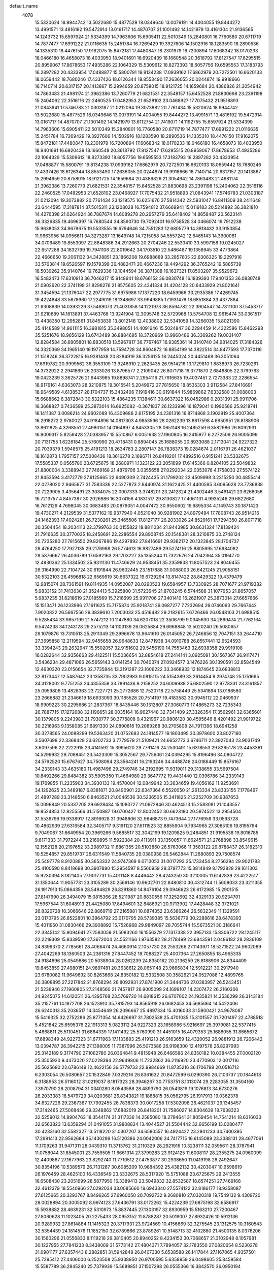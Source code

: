 default_name                                                                    
 4078
  15.5320624  18.9944742  13.5022680  15.4877529  18.0349646  13.0079191
  14.4004055  19.8444272  13.4991571  13.4816192  19.5472914  13.0161717
  14.4870707  21.1001492  14.1421979  13.4161304  21.9136565  14.1243732
  15.6597924  21.5334399  14.7963606  15.6905411  22.5010349  15.2840801
  16.7760580  20.6711719  14.7877477  17.6991222  21.0116635  15.2451784
  16.7269429  19.3927606  14.1502916  18.1283590  18.2890536  14.1335310
  18.4476150  17.9162075  15.8472181  17.4480847  18.2301979  16.7200894
  17.6068342  18.0170233  18.0466180  16.4658073  18.4033950  18.9401691
  16.6920439  18.1660548  20.3618792  17.8127547  17.6295515  20.8959067
  17.8678653  17.4935286  22.1064329  15.5309612  18.8273393  18.6057756
  19.6595553  17.3183793  16.2897282  20.4333954  17.0488877  15.5800791
  19.8134238  17.0939162  17.6862979  20.7272501  16.6620133  18.0659442
  18.7680246  17.4337426  18.6126344  18.8553490  17.2636055  20.0244874
  19.9918666  16.7140714  20.6317157  20.1413867  15.2994659  20.8758015
  18.9121725  14.1659684  20.4386826  21.3054942  14.7863483  21.4981174
  21.3962386  13.7260779  21.6821531  22.3548157  15.6452528  21.8830698
  23.2391198  15.2404062  22.3516116  22.2460525  17.0482953  21.6528102
  23.0468927  17.7075432  21.9518893  21.0843941  17.5746783  21.0303187
  21.0212094  19.3073882  20.7761434  15.5320624  18.9944742  13.5022680
  15.4877529  18.0349646  13.0079191  14.4004055  19.8444272  13.4991571
  13.4816192  19.5472914  13.0161717  14.4870707  21.1001492  14.1421979
  13.6112754  21.7419071  14.1192755  15.6597924  21.5334399  14.7963606
  15.6905411  22.5010349  15.2840801  16.7760580  20.6711719  14.7877477
  17.6991222  21.0116635  15.2451784  16.7269429  19.3927606  14.1502916
  18.1283590  18.2890536  14.1335310  18.4476150  17.9162075  15.8472181
  17.4480847  18.2301979  16.7200894  17.6068342  18.0170233  18.0466180
  16.4658073  18.4033950  18.9401691  16.6920439  18.1660548  20.3618792
  17.8127547  17.6295515  20.8959067  17.8678653  17.4935286  22.1064329
  15.5309612  18.8273393  18.6057756  19.6595553  17.3183793  16.2897282
  20.4333954  17.0488877  15.5800791  19.8134238  17.0939162  17.6862979
  20.7272501  16.6620133  18.0659442  18.7680246  17.4337426  18.6126344
  18.8553490  17.2636055  20.0244874  19.9918666  16.7140714  20.6317157
  20.1413867  15.2994659  20.8758015  18.9121725  14.1659684  20.4386826
  21.3054942  14.7863483  21.4981174  21.3962386  13.7260779  21.6821531
  22.3548157  15.6452528  21.8830698  23.2391198  15.2404062  22.3516116
  22.2460525  17.0482953  21.6528102  23.0468927  17.7075432  21.9518893
  21.0843941  17.5746783  21.0303187  21.0212094  19.3073882  20.7761434
  23.1219575  16.6251676  37.5814342  22.5931047  16.8411309  38.2411648
  23.6444595  17.3187814  37.5015311  23.1208028  16.7594812  37.6669941
  15.0119183  20.5214892  36.3821810  14.4276398  21.0264924  36.7887674
  14.6089278  20.2957279  35.6418402  14.8658487  20.5623141  36.3326835
  19.4696397  16.7680544  34.8590730  19.7092401  16.9758528  34.0466074
  19.7912238  15.9638053  34.9679675  19.5533555  16.6794646  34.7551283
  12.6805779  14.3818432  33.9150854  11.9663956  14.0956611  34.3273287
  13.1649748  14.7215058  34.5557242  12.6465143  14.3900081  34.0706489
  19.8553097  22.8848386  34.2912663  20.2704246  22.5533410  33.5997158
  19.0245027  22.6517288  34.1632799  19.7941106  22.8019642  34.1703510
  22.5486487  19.1358945  33.4773864  22.4666650  19.2061132  34.3428851
  23.1866208  19.6988689  33.2857605  22.6306325  19.2297916  33.5763814
  19.6526597  19.1579399  36.4882471  20.4667236  19.4494292  36.3765242
  19.5885739  18.5039262  35.9140764  19.7629336  19.1044594  36.3871308
  16.1637321  17.8503207  35.9529672  16.5482473  17.6310913  36.7046217
  15.9148941  18.6766152  36.0830748  16.1839393  17.9401353  36.0830748
  21.0902620  22.3741199  31.8298276  21.8575605  22.4341324  31.4204128
  20.6433929  21.8021641  31.3454594  21.1376047  22.2977775  31.6975986
  17.1377220  18.6459966  33.2935386  17.4269745  19.4224848  33.5678960
  17.2249019  18.1348697  33.9949885  17.1931476  18.6851884  33.4377884
  21.9308839  14.0393229  37.5489073  21.4031858  14.1221973  36.8594782
  22.3904547  14.7811100  37.5453717  21.9210689  14.1613891  37.4463768
  13.9241904  12.3095748  32.5729968  13.5754708  12.9615474  33.0361517
  13.4438350  12.2952861  31.8453839  13.8012148  12.4038802  32.5341059
  14.3266035  15.8021390  35.4148589  14.9611115  16.3981815  35.3498051
  14.4091646  15.5024847  36.2294459  14.4322586  15.8462298  35.5251676
  18.9656129  13.6743489  36.8884695  18.3720969  13.9960486  36.3369262
  19.0031407  12.8284584  36.6805801  18.8830518  13.5967817  36.7767467
  16.9385361  14.3140740  34.9814025  17.3184326  14.3320369  34.1965140
  16.1977958  14.7594728  34.8604872  16.8854199  14.3822514  34.8477593
  17.7370116  21.1518246  36.3722815  16.9281438  20.8284919  36.3256125
  18.2445024  20.4451468  36.3051064  17.6919782  20.9999562  36.3553109
  13.9246910   2.2623435  26.9514216  13.1729810   1.8838973  26.7230261
  14.3732922   2.2941869  26.2033026  13.8796577   2.2109042  26.8071718
  19.3771870   2.6848805  22.3799763  19.0423239   3.3625726  21.9443985
  19.8898741   2.2954116  21.7916635  19.4037451   2.7273383  22.2286554
  18.9176161   4.6363073  28.3210875  19.3015541   5.2049972  27.7815650
  18.8535303   3.9112584  27.8416691  18.9649589   4.6138537  28.1704737
  15.3432406   7.1919416  30.6191844  15.9869862   7.6332580  31.0088003
  15.6688662   6.3872843  30.5322103  15.4864235   7.1384611  30.6637322
  16.0452986   0.2031391  25.9911706  16.3668827   0.7436599  25.3873014
  16.6925082  -0.3671837  26.1233996  16.1879041   0.1990566  25.9218741
  16.1411387   3.0086214  24.9602089  16.4309686   2.6175195  24.2361316
  16.8714868   3.1902919  25.4007364  16.2918272   2.9780027  24.9184896
  14.0817303   4.9853596  28.0262239  13.8617598   4.6950951  28.8188906
  13.8611825   4.3268551  27.4980151  14.0164897   4.8453305  28.0651148
  16.2485259   6.3582986  26.8092931  16.9009317   5.8259428  27.0383957
  15.5510867   6.0051638  27.1960805  16.2415977   6.2272509  26.9005099
  20.7131755   1.6226184  25.5760990  20.4718431   0.8894045  25.1688055
  20.8933088   2.1713041  24.9227323  20.7039379   1.5948575  25.4191213
  18.2634783   2.2807147  26.7838373  19.0284674   2.0116791  26.4621037
  18.1612873   1.7957157  27.5008436  18.3616278   2.1696711  26.8418201
  17.4892516   0.9151241  23.5332675  17.5585337   0.0565780  23.6725675
  18.2680971   1.1323122  23.2051699  17.6145366   0.8204105  23.5049832
  21.8800004   3.3388943  27.7469168  21.4879796   3.0355658  27.0292034
  22.0353076   4.1758033  27.5574122  21.8453594   3.4172779  27.6125665
  22.6490309   2.7424435  31.1799202  22.4509998   3.2315250  30.4855414
  22.0278020   2.9465677  31.7583336  22.5277873   2.8440974  31.1622425
  21.4400595   3.6095628  23.7736838  20.7229905   3.4356491  23.3084075
  22.0907333   3.3748201  23.2412324  21.4302446   3.5491421  23.6266056
  16.7213757   4.8457387  30.2026986  16.3074156   4.1831517  29.8130827
  17.4061131   4.9935246  29.6822680  16.7612129   4.7698045  30.0683483
  20.0879051   4.0047472  30.9550602  19.6895334   4.1149743  30.1871423
  19.4730271   4.2129539  31.5377162  19.9377940   4.0521040  30.9281902
  24.8979494  17.7808743  26.9514216  24.1462393  17.4024281  26.7230261
  25.3465506  17.8127177  26.2033026  24.8529161  17.7294350  26.8071718
  30.3504454  18.2034113  22.3799763  30.0155822  18.8811034  21.9443985
  30.8631324  17.8139424  21.7916635  30.3770035  18.2458691  22.2286554
  29.8908745  20.1548381  28.3210875  30.2748124  20.7235280  27.7815650
  29.8267886  19.4297892  27.8416691  29.9382172  20.1323845  28.1704737
  26.4764250  17.7927135  29.2176988  26.5774613  16.9827489  29.5274116
  25.8805995  17.6984082  28.5876667  26.4036789  17.6592163  29.1703227
  35.1355244  11.7322676  24.7042364  35.0194770  12.4830362  25.1334502
  35.9311130  11.4746629  24.9538451  35.2359833  11.8057523  24.8046455
  26.3164990  22.7104724  30.6191844  26.9602445  23.1517888  31.0088003
  26.6421245  21.9058151  30.5322103  26.4596818  22.6569919  30.6637322
  19.6729294  13.8147422  28.8429322  19.4379479  12.9815074  28.7361591
  19.8114935  14.0952087  28.0290523  19.6584957  13.7330925  28.7071677
  21.9719382   5.9833152  31.7413630  21.3524413   5.3925800  31.5723645
  21.8703245   6.5744588  31.1077953  21.8657057   5.9837235  31.6218619
  27.0185569  15.7216699  25.9911706  27.3401410  16.2621907  25.3873014
  27.6657666  15.1513471  26.1233996  27.1611625  15.7175874  25.9218741
  29.0687277   7.7232694  26.0746093  29.7667442   7.9020822  26.5667556
  29.3839610   7.2003033  25.4516482  29.2182615   7.6726466  26.0548103
  21.6988515   9.5285434  33.9857199  21.5747212  10.1147880  34.6207018
  22.3506799   9.0345630  34.2869474  21.7762164   9.5424238  34.1243128
  29.2575213  14.1103139  26.0625884  29.6968848  13.5020240  26.5080657
  29.1079876  13.7310513  25.2911349  29.2996678  13.9641610  26.0145052
  26.7246856  12.7047151  33.2644710  27.3695858  12.2119594  32.9455658
  26.9648633  12.8471938  34.0910788  26.8557441  12.6524593  33.3394243
  29.2632947  15.5502057  32.9151602  29.5456190  14.7553463  32.6938358
  29.9919108  16.0282644  32.9356663  29.4122511  15.5036654  32.8854618
  27.2414141   3.0925091  30.1567367  26.9117471   3.5436234  29.4871066
  26.5659143   3.0141254  30.7040374  27.0924577   3.1476226  30.1390591
  32.8584549  12.4630320  23.0156654  32.7735844  13.3191287  23.1606222
  33.3468933  12.1874645  23.6838813  32.9173447  12.5487642  23.1358735
  33.7902983   9.0815115  24.5154389  33.2614454   9.2974748  25.1751695
  34.3128002   9.7751253  24.4355358  33.7891436   9.2158252  24.6009988
  25.6802590  12.9778331  23.3161857  25.0959806  13.4828363  23.7227721
  25.2772686  12.7520718  22.5758449  25.5341894  13.0186580  23.2666882
  21.2346619  18.6933093  30.1185528  20.7514197  19.4183582  30.0945112
  22.0469937  18.9909223  30.2295686  21.2837367  18.8435446  30.1312807
  27.3060773  17.4865273  32.7235343  26.7887715  17.1272688  32.1196651
  28.0035164  16.9627448  32.7341409  27.3326354  17.3562961  32.6365601
  30.1379805   9.2243983  21.7930777  30.3775808   9.4321967  20.9806120
  30.4595646   8.4201492  21.9019722  30.2216963   9.1358085  21.6891330
  24.0890816  19.2089268  30.2705808  24.7911396  18.6941258  30.3278565
  24.0088299  19.5363420  31.0752683  24.1814577  19.1803495  30.3978600
  23.8027160   3.5607698  22.3368428  23.6202733   3.7779579  21.5109421
  24.6652773   3.6746711  22.3927043  23.9031749   3.6097596  22.2222915
  23.4141592  15.3995620  29.7791416  24.2530491  15.6318553  29.8265178
  23.4453361  14.5299932  29.7098451  23.5423309  15.3052567  29.7756061
  24.0394295  15.8196496  34.0804722  24.5792520  15.6767627  34.7508094
  23.3564241  16.2193246  34.4488748  24.0186449  15.8576167  34.2339143
  33.4635180  11.4987496  29.2749746  34.2192695  11.9319011  29.3138655
  33.5697504  10.8492266  29.8484382  33.5905350  11.4664980  29.3647772
  19.4431440  12.0396786  34.2339143  19.1769855  11.2235903  34.3930133
  19.4570004  12.0849942  33.3634659  19.4056162  11.9253691  34.1292625
  23.3489187   6.8381871  20.8490901  22.6347364   6.5520050  21.2613334
  23.8333155   7.1778497  21.4897289  23.3148550   6.8463521  21.0046536
  30.5236505  15.3411825  21.2252709  30.9387653  15.0096849  20.5337205
  29.6928434  15.1080727  21.0972846  30.4624513  15.2583081  21.1043557
  19.8524853  12.8255566  31.5150887  19.6700427  12.8002452  30.6623180
  20.5874522  13.2954504  31.5539796  19.9338917  12.8916928  31.3948806
  32.9646873   9.7473644  27.1776959  33.0593728  10.4862939  27.6316584
  32.3405717   9.3191120  27.6111523  32.8855904   9.7934965  27.3085106
  19.8195764   9.7049067  31.6649954  20.3969266   9.5685517  32.3042199
  19.1209825   9.2484851  31.9195538  19.8016785   9.6171333  31.7972244
  33.2169895  11.5922384  20.4113911  33.1350057  11.6624571  21.2768898
  33.8549615  12.1552128  20.2197652  33.2989732  11.6861355  20.5103860
  26.5763066  11.3583122  29.8788437  26.3182310  10.5254857  29.8519737
  26.6311549  11.5840735  29.0380938  26.5462844  11.2680893  29.7508574
  25.5497778   8.9120885  30.3653332  24.9747369   9.0713053  31.0017293
  25.1733454   8.2756294  29.9021783  25.4100590   8.8418698  30.3907890
  15.2954597   8.5560959  28.3797773  15.3814849   8.1792828  29.1611303
  15.9230394   8.1821405  27.9017731  15.4011148   8.4446442  28.4243250
  30.3210005  11.6142839  23.4222517  31.1350644  11.9057731  23.3105289
  30.2569146  10.9602701  22.8480810  30.4312744  11.5608033  23.3211355
  26.1917913  15.0864356  28.5494829  26.8291860  14.8476104  29.0946623
  26.6172985  15.2901515  27.8147990  26.3494079  15.0815366  28.5211987
  20.8830556  17.3252692  32.4329133  20.9234701  17.5967544  31.6048913
  21.4425080  17.8494601  32.8486921  20.9713902  17.4428448  32.3721021
  26.8320728  10.3066646  22.8869719  27.2165881  10.0874352  23.6386264
  26.5832349  11.1329591  23.0170795  26.8522801  10.3964792  23.0170795
  28.5739385  15.5636779  30.2288616  28.6478393  15.4011950  31.0830466
  29.3908892  15.7526968  29.9849097  28.7055744  15.5673521  30.3186641
  22.3345142  15.9094641  27.2583059  21.5083260  16.1556379  27.1317338
  22.3957133  15.8306722  28.1245117  22.2219309  15.9339590  27.3672004
  24.5521166   1.9763582  28.2178499  23.6843591   2.0486182  28.2836109
  24.8396370   2.7785661  28.4066474  24.4660914   2.1057730  28.2553266
  27.1143971  18.5271522  24.9602089  27.4042269  18.1360503  24.2361316
  27.8447452  18.7088227  25.4007364  27.2650855  18.4965335  24.9184896
  25.0549886  20.5038904  28.0262239  24.8350182  20.2136259  28.8188906
  24.8344409  19.8453859  27.4980151  24.9897481  20.3638612  28.0651148
  23.9666834  12.5912221  30.2917940  23.6780082  11.9649692  30.8263668
  24.8350182  12.5332508  30.3582621  24.0527086  12.4899765  30.3808895
  27.2217842  21.8768294  26.8092931  27.8741900  21.3444736  27.0383957
  26.5243451  21.5236946  27.1960805  27.2148560  21.7457817  26.9005099
  24.1699107  14.2307472  26.2160306  24.9245075  14.6120511  26.4295768
  23.5769720  14.6818615  26.6707002  24.1935821  14.3536299  26.3143184
  35.2157761  14.1972708  26.1523910  35.7815793  14.8565918  26.0682453
  34.5685664  14.5422406  26.6240313  35.2036517  14.3454649  26.2096667
  25.4897334  15.4016033  31.5900421  24.9678087  15.5416325  32.2752286
  25.8771354  14.6426697  31.7802538  25.4701035  15.3101557  31.7201497
  22.4788518   5.4521842  25.6595376  22.1913313   5.0823112  24.9227323
  23.1658986   5.9216697  25.3979081  22.5377415   5.4668811  25.5110451
  31.6864339  17.1411492  25.5760990  31.4451015  16.4079353  25.1688055
  31.8665672  17.6898349  24.9227323  31.6771963  17.1133883  25.4191213
  26.9163659  12.4320052  26.9881912  26.7206442  13.0394787  26.3942215
  27.1398005  11.7387996  26.5073586  26.9198300  12.4197578  26.8297993
  25.3142189   9.3174790  27.1062780  26.0364841   9.4815948  26.6466586
  24.8350182  10.0384455  27.0002120  25.3505920   9.4473020  27.0228394
  22.9649806  11.7232862  36.2116920  23.4770903  12.0017116  35.5625680
  22.6786149  12.4622156  36.5779733  22.9984669  11.8735216  36.1706798
  20.0516712   6.2303054  26.5080657  20.1532849   7.0329216  26.8361632
  20.8472599   6.0290390  26.2103737  20.1844618   6.3188953  26.5116012
  31.0219037   8.1817323  28.3946267  30.7753751   8.1013074  29.2283055
  31.3504160   7.3970790  28.2008794  31.0340280   8.0543588  28.4893790
  26.0543819  19.1076813  34.6730276  26.2033383  18.5479729  34.0203681
  26.8343821  19.1868815  35.0562795  26.1917913  19.0362378  34.6327226
  29.2367367  17.7992455  26.7838373  30.0017258  17.5302098  26.4621037
  29.1345457  17.3142465  27.5008436  29.3348862  17.6882019  26.8418201
  31.7586027  14.8304639  18.7638323  32.5259012  14.8904763  18.3544174
  31.3117336  14.2585080  18.2794641  31.8059454  14.7541214  18.6316033
  32.6563823  13.6359294  31.0491055  31.9808824  13.4044527  31.5504442
  32.6656199  13.0280477  30.4233160  32.5582327  13.5118220  31.0307207
  34.6580557  16.4924427  23.2801233  34.7400395  17.2991413  22.9562684
  35.1430299  16.5120386  24.0042006  34.7417715  16.6145089  23.3388131
  28.4677061  11.1709263  31.9471311  28.0439310  11.3713762  31.2110329
  28.2921916  10.3238111  32.0595611  28.3787941  11.0758044  31.8545001
  23.7559505  11.6661314  27.3799283  23.9124125  11.6008117  28.2355275
  24.0960099  12.4409867  27.1677963  23.8292740  11.7710512  27.4753877
  30.2938650  11.0419198  26.2492647  30.8354196  10.5389579  26.7131267
  30.6085209  10.9884392  25.4382132  30.4203047  10.9598619  26.1976459
  28.4625100  16.4336549  23.5332675  28.5317920  15.5751088  23.6725675
  29.2413555  16.6508430  23.2051699  28.5877950  16.3389413  23.5049832
  32.8532587  18.8574251  27.7469168  32.4612379  18.5540966  27.0292034
  33.0085660  19.6943340  27.5574122  32.8186177  18.9358087  27.6125665
  20.3293767   8.8496265  27.6960050  20.7092732   9.2680810  27.0320318
  19.7549132   9.4309720  28.0028894  20.3005092   8.9974123  27.6436791
  33.0172262  15.4224239  27.6875198  32.6586917  15.5938882  28.4639231
  32.5310973  15.8837445  27.1303197  32.8930959  15.5163210  27.7200467
  27.8060628  11.1023405  20.2275433  28.0953152  11.8788287  20.5019007
  27.8932426  10.5912136  20.9289932  27.8614884  11.1415323  20.3717931
  23.9724569  10.4156669  32.3275545  23.1312575  10.3160543  32.5354439
  24.1814576  11.1852150  32.6789866  23.8789261  10.5148713  32.4102860
  21.4500135   8.0376206  30.1560296  21.0556833   8.1119218  29.3810405
  20.8940252   8.4234153  30.7068657  21.3102948   8.1057981  30.1227955
  27.7841233   8.3438069  31.5773142  27.4804371   7.7894057  32.1783550
  27.0820654   8.5230278  31.0901177  27.6357443   8.2882851  31.5942848
  26.8407330   5.6538588  26.1417844  27.1167065   4.9357501  25.7295412
  27.4406000   6.2523508  25.9338950  26.9700595   5.6358959  26.0498605
  25.8459584  15.5587789  36.2845240  25.7379939  15.5689851  37.1507298
  26.0555366  16.3842570  36.0950194  25.8609695  15.6828864  36.3849332
  23.8633376  12.8100432  33.7467178  23.2721310  13.4509930  33.7170193
  24.6254400  13.2338049  33.7198477  23.8881637  12.9676270  33.7382325
  33.6222893  18.2609743  31.1799202  33.4242581  18.7500558  30.4855414
  33.0010604  18.4650985  31.7583336  33.5010457  18.3626281  31.1622425
  27.6830871  10.0294640  25.5209446  28.4272916  10.4168916  25.7592396
  27.8291567   9.1852065  25.6849934  27.8141456   9.9625113  25.5803416
  32.5992247   6.4956668  24.4829120  32.0715265   6.5785412  23.7934828
  33.0587955   7.2374539  24.4793764  32.5894097   6.6177330  24.3803815
  24.4083563   6.4234069  33.4497330  23.7836633   6.4352461  32.8423282
  24.0729158   6.8994244  34.0988570  24.2669055   6.4952586  33.4553898
  24.5925312   4.7659188  19.5070015  24.2438116   5.4178913  19.9701564
  24.1121757   4.7516301  18.7793886  24.4695556   4.8602241  19.4681106
  21.1209238  14.4834529  34.8901094  20.5909163  13.7926968  34.9396069
  21.3934332  14.4744714  34.0613803  21.0833961  14.3801661  34.7748510
  32.1529329  15.0660231  23.6138777  32.8763528  15.5318344  23.4703350
  31.7129920  15.1333841  22.8636374  32.1945021  15.1444068  23.4823558
  30.5611781  12.9962044  32.5983764  30.1339389  12.3711762  32.1649200
  30.5536726  12.7136966  33.4242772  30.4970922  12.8614824  32.6563592
  16.4005081  11.1562293  32.2469442  16.2948530  11.1109138  31.3821526
  15.6505301  11.5016074  32.5283727  16.2740684  11.2003201  32.1606772
  24.9649220   7.3917718  25.0196059  25.1052181   7.8890182  25.7224701
  25.4631753   6.6904012  25.1610273  25.0590301   7.3619697  25.1447638
  24.9949443   8.2584829  22.3488636  25.6294522   8.8545254  22.2838098
  25.0775054   7.9588287  23.1634506  25.1005994   8.3025737  22.4591723
  26.5728426   4.1898804  22.3234078  26.8944267   3.7101887  21.6693340
  26.8355369   4.9998450  22.1324890  26.6594451   4.2388702  22.1989570
  21.5002431  10.4552670  25.6178182  22.0094660  11.0517177  25.9989488
  21.9736703  10.1878643  24.9354602  21.6445806  10.5038485  25.5732705
  32.4133179  19.1280936  23.7736838  31.6962488  18.9541799  23.3084075
  33.0639916  18.8933509  23.2412324  32.4035029  19.0676729  23.6266056
  29.0467884  20.1442237  32.7489901  28.8233538  19.3861066  33.1173927
  28.5577727  20.1740258  32.0270341  28.9411333  20.0364461  32.6966642
  23.8592962   7.0908928  28.4851363  23.1404951   7.5073061  28.7524226
  24.2305325   7.6563167  27.9343001  23.8084894   7.2358210  28.4434170
  27.6946341  20.3642695  30.2026986  27.2806739  19.7016825  29.8130827
  28.3793715  20.5120554  29.6822680  27.7344712  20.2883353  30.0683483
  31.0611635  19.5232780  30.9550602  30.6627918  19.6335051  30.1871423
  30.4462854  19.7314847  31.5377162  30.9110524  19.5706348  30.9281902
  29.6339537   6.1306928  23.8224742  29.0404376   6.4523925  23.2709309
  29.6714814   5.2848024  23.6145848  29.5513926   6.0531256  23.7107513
  32.5097353   6.0886433  27.2526492  32.2811046   6.1119134  26.4104850
  32.7695430   5.2643900  27.3721503  32.5143541   5.9702513  27.1451690
  25.5642116   4.6262979  28.5480688  26.0399482   4.9880059  27.9130869
  25.0630715   5.2819447  28.8280831  25.5607475   4.7757168  28.4957429
  27.6068769   6.7704179  21.9154072  27.9867734   6.7883808  21.1305187
  26.8661365   7.2158168  21.7944919  27.5537607   6.8385953  21.7817640
  17.2971330   8.5026154  31.9188467  17.1193092   8.0502763  32.6443383
  17.0090353   9.3052316  32.1026945  17.2284284   8.5548712  32.0531970
  28.4053523  13.6081685  23.3062862  27.5964846  13.2848359  23.2596171
  28.9128432  12.9014907  23.2391111  28.3603190  13.4563001  23.2893156
  19.0343800  11.0353878  29.0310226  18.1689320  11.0239569  28.9192997
  19.1342616  10.8484101  29.8781365  18.9217967  11.0059939  29.1399171
  24.6600810  20.8051777  32.6040332  24.9747369  21.6188165  32.6118113
  25.0694224  20.4201995  33.2722491  24.7668908  20.8680479  32.7044423
  31.6125330  16.2221824  30.1744144  32.0836508  16.9362086  30.3434129
  31.9485508  15.6220574  30.7104013  31.7320445  16.2393288  30.2776520
  27.5987940   2.9965707  24.5981703  28.4203634   3.1664020  24.3563398
  27.1357591   3.1512968  23.8748001  27.6519102   3.0447440  24.4553348
  22.0013830  14.7524885  32.2518940  22.6058688  14.7120719  31.6232761
  21.7941143  15.5996037  32.2822996  22.0602728  14.8712888  32.1635057
  31.8157602  17.0190830  33.4681178  32.6355976  16.8753796  33.7297473
  31.5351680  17.6437029  34.0097615  31.8954346  17.0901182  33.5869117
  17.2365113  13.7359503  32.1217863  17.1389391  12.9255774  32.4307920
  18.0193982  13.7151296  31.7364131  17.3381249  13.6126593  32.1104726
  34.7759743  19.0793006  22.3368428  34.5935316  19.2964887  21.5109421
  35.6385356  19.1932019  22.3927043  34.8764333  19.1282904  22.2222915
  34.3221770  22.3567179  20.8490901  33.6079947  22.0705358  21.2613334
  34.8065739  22.6963805  21.4897289  34.2881134  22.3648828  21.0046536
  26.2687181  24.0746267  28.3797773  26.3547432  23.6978136  29.1611303
  26.8962978  23.7006713  27.9017731  26.3743732  23.9631750  28.4243250
  35.5253749  17.4948890  28.2178499  34.6576175  17.5671490  28.2836109
  35.8128954  18.2970969  28.4066474  35.4393497  17.6243037  28.2553266
  33.4521101  20.9707150  25.6595376  33.1645897  20.6008420  24.9227323
  34.1391570  21.4402005  25.3979081  33.5109999  20.9854119  25.5110451
  31.0249296  21.7488362  26.5080657  31.1265432  22.5514524  26.8361632
  31.8205183  21.5475698  26.2103737  31.1577202  21.8374261  26.5116012
  31.3026351  24.3681573  27.6960050  31.6825315  24.7866117  27.0320318
  30.7281715  24.9495028  28.0028894  31.2737675  24.5159431  27.6436791
  35.5657895  20.2844495  19.5070015  35.2170700  20.9364221  19.9701564
  35.0854341  20.2701609  18.7793886  35.4428139  20.3787549  19.4681106
  32.4735014  25.9737978  25.6178182  32.9827244  26.5702485  25.9989488
  32.9469286  25.7063951  24.9354602  32.6178390  26.0223793  25.5732705
  34.8325546  22.6094236  28.4851363  34.1137535  23.0258369  28.7524226
  35.2037908  23.1748475  27.9343001  34.7817478  22.7543518  28.4434170
  30.3412702   6.2710861  15.7769369  30.1062886   5.4378513  15.6701638
  30.4798343   6.5515527  14.9630570  30.3268364   6.1894364  15.6411724
  31.9030026  11.1496532  17.0525575  31.4197605  11.8747021  17.0285159
  32.7153345  11.4472662  17.1635733  31.9520774  11.2998885  17.0652854
  34.7574224  11.6652708  17.2045855  35.4594803  11.1504697  17.2618611
  34.6771707  11.9926859  18.0092730  34.8497984  11.6366934  17.3318647
  34.0824999   7.8559060  16.7131463  34.9213899   8.0881992  16.7605224
  34.1136768   6.9863371  16.6438498  34.2106717   7.7616006  16.7096108
  34.7077702   8.2759935  21.0144768  35.2475927   8.1331066  21.6848141
  34.0247648   8.6756686  21.3828795  34.6869856   8.3139606  21.1679190
  30.1114847   4.4960226  21.1679190  29.8453262   3.6799342  21.3270180
  30.1253411   4.5413381  20.2974705  30.0739570   4.3817130  21.0632672
  30.5208261   5.2819005  18.4490934  30.3383834   5.2565891  17.5963226
  31.2557930   5.7517943  18.4879843  30.6022325   5.3480367  18.3288853
  31.5513963   9.7816132  19.3669180  31.5918108  10.0530983  18.5388960
  32.1108487  10.3058040  19.7826968  31.6397309   9.8991887  19.3061068
  33.0028549   8.3658081  14.1923106  32.1766667   8.6119818  14.0657385
  33.0640541   8.2870161  15.0585164  32.8902716   8.3903030  14.3012050
  35.7233294  12.9602343  14.9602286  35.5033589  12.6699698  15.7528953
  35.5027816  12.3017298  14.4320198  35.6580888  12.8202052  14.9991194
  34.8382515   6.6870911  13.1500352  35.5928483   7.0683950  13.3635815
  34.2453127   7.1382054  13.6047049  34.8619228   6.8099738  13.2483231
  34.5316784   5.2663871  20.6807225  33.9404717   5.9073369  20.6510240
  35.2937807   5.6901488  20.6538524  34.5565045   5.4239709  20.6722372
  31.7892646   6.9397968  21.8241141  31.2592571   6.2490407  21.8736116
  32.0617739   6.9308154  20.9953849  31.7517368   6.8365100  21.7088557
  27.0688488   3.6125732  19.1809489  26.9631937   3.5672577  18.3161573
  26.3188708   3.9579513  19.4623774  26.9424091   3.6566641  19.0946819
  29.7027208   3.4917317  15.9650273  28.8372727   3.4803008  15.8533044
  29.8026024   3.3047540  16.8121412  29.5901375   3.4623378  16.0739217
  35.3284218  13.2615216  19.5380379  35.6430777  14.0751604  19.5458160
  35.7377631  12.8765435  20.2062538  35.4352316  13.3243918  19.6384470
  32.6697238   7.2088324  19.1858987  33.2742095   7.1684158  18.5572808
  32.4624550   8.0559476  19.2163043  32.7286135   7.3276327  19.0975103
  27.9048520   6.1922942  19.0557910  27.8072798   5.3819213  19.3647967
  28.6877390   6.1714735  18.6704178  28.0064657   6.0690032  19.0444773
   4.7806452   8.8837029  26.1589414   4.7500456   9.7381666  26.3307684
   5.3787801   8.5832322  26.7175558   4.8643610   8.9653526  26.2664217
   2.6023026  11.4589331  24.4307724   2.4862552  12.2097017  24.8599862
   3.3978913  11.2013285  24.6803811   2.7027616  11.5324178  24.5311816
   1.2570765   8.8081770  24.2419749   0.7282237   9.0241403  24.9017055
   1.7795785   9.5017908  24.1620718   1.2559218   8.9424907  24.3275348
   6.7118818  14.3828074  29.6152794   5.8816521  14.5938718  29.7786210
   6.6628070  13.5565129  29.3395077   6.5825553  14.2917681  29.5990159
   3.9683133  15.0527429  29.7517509   3.5318365  15.0564171  30.5076481
   3.6346049  15.7332928  29.3197087   3.8545753  15.1539884  29.7998342
   7.1027479  11.7708349  28.6437147   7.7643914  11.2099017  28.5433055
   6.4618891  11.2760379  28.9689838   7.1056347  11.6144758  28.6769487
   3.3892310  12.7873731  28.3849135   3.6247899  12.9318930  27.5575986
   3.5381874  13.5516139  28.7780649   3.4458113  12.9212785  28.3212739
   5.2182767  11.6275397  26.2218739   5.5490984  12.1603037  25.6158834
   5.7915855  11.6814285  26.8780690   5.3516446  11.7144966  26.2296521
   0.6837677  11.3189039  20.1379271   0.6017840  11.3891227  21.0034258
   1.3217398  11.8818783  19.9463012   0.7657515  11.4128011  20.2369221
   6.3262118   6.8685894  27.7258901   6.0698683   6.0565835  27.5356784
   7.1691432   6.8763461  27.4989088   6.4128144   6.7497891  27.6643718
   2.6825543  13.9239363  25.8789271   3.2483576  14.5832573  25.7947814
   2.0353447  14.2689061  26.3505673   2.6704300  14.0721305  25.9362027
   3.8788241  13.9745591  22.6714907   3.4995050  13.1882729  22.6644197
   3.2154486  14.5232448  22.5286552   3.7246716  13.9390415  22.6495704
   2.1248340  16.2191082  23.0066593   2.2068177  17.0258068  22.6828044
   2.6098082  16.2387041  23.7307367   2.2085498  16.3411744  23.0653492
   6.2621260  13.8251402  24.0659053   6.6454866  14.5742758  24.2957150
   5.4665373  14.0717222  23.8071042   6.2015042  13.9721096  24.0616627
  15.7539035  24.4022337  26.1589414  15.7233040  25.2566974  26.3307684
  16.3520384  24.1017630  26.7175558  15.8376193  24.4838834  26.2664217
   8.9538720  23.4897988  30.9142345   8.0976616  23.6506487  30.9651462
   9.0006374  22.6190052  30.9347406   8.8337832  23.3848790  30.9248411
  11.7990541  25.5490032  33.5573996  12.3446501  26.2275119  33.6167966
  11.7407418  25.4077493  32.6975578  11.8706456  25.6282034  33.4386057
  13.5755610  26.9774639  24.4307724  13.4595136  27.7282325  24.8599862
  14.3711497  26.7198593  24.6803811  13.6760199  27.0509486  24.5311816
   5.4585935  30.9668662  25.7177067   5.7801777  31.5073870  25.1138375
   6.1058032  30.3965434  25.8499356   5.6011991  30.9627837  25.6484102
   7.5087644  22.9684657  25.8011453   8.2067808  23.1472785  26.2932917
   7.8239976  22.4454997  25.1781843   7.6582981  22.9178429  25.7813463
   7.6975579  29.3555102  25.7891245   8.1369214  28.7472203  26.2346018
   7.5480242  28.9762476  25.0176710   7.7397045  29.2093573  25.7410412
   5.6814507  18.3377054  29.8832728   5.3517837  18.7888198  29.2136427
   5.0059509  18.2593217  30.4305734   5.5324943  18.3928189  29.8655951
  11.2984915  27.7082284  22.7422014  11.2136211  28.5643250  22.8871583
  11.7869299  27.4326608  23.4104173  11.3573813  27.7939605  22.8624096
  12.8890915  14.3262577  28.1282339  12.5744356  15.0166055  28.5602761
  12.3717857  14.2707359  27.4267839  12.7655385  14.4197465  28.0879288
  12.2303349  24.3267078  24.2419749  11.7014820  24.5426711  24.9017055
  12.7528369  25.0203216  24.1620718  12.2291802  24.4610215  24.3275348
  17.6851402  29.9013382  29.6152794  16.8549105  30.1124026  29.7786210
  17.6360654  29.0750437  29.3395077  17.5558137  29.8102989  29.5990159
   4.1202956  28.2230295  23.0427217   3.5360172  28.7280326  23.4493081
   3.7173052  27.9972681  22.3023809   3.9742260  28.2638543  22.9932242
   8.5780171  24.4695947  21.5196138   8.8176175  24.6773930  20.7071481
   8.8996012  23.6653455  21.6285082   8.6617329  24.3810048  21.4156691
   3.8870461  16.3989342  25.3655676   4.6416429  16.7667659  25.1272726
   3.7097996  16.7728897  26.1334855   3.9724940  16.5087530  25.4440564
  17.1805360  22.5483783  33.4103215  16.3433781  22.6185970  33.6450809
  17.1493591  22.5508278  32.5377517  17.0523642  22.5594010  33.3162763
   2.2427526  18.8059661  22.0633789   2.0603099  19.0231542  21.2374781
   3.1053139  18.9198674  22.1192403   2.3432115  18.8549559  21.9488276
   7.9227245  15.8086072  25.0982812   8.6513405  15.6302027  24.6520969
   8.0122138  16.6504152  25.3089991   8.0433907  15.9069950  25.0636330
  11.9035546  26.7439459  29.0015106  12.6593061  27.1770974  29.0404015
  12.0097870  26.0944229  29.5749742  12.0305716  26.7116943  29.0913132
  14.9415717  30.5712737  29.7517509  14.5050949  30.5749479  30.5076481
  14.6078632  31.2518236  29.3197087  14.8278337  30.6725192  29.7998342
  14.8613200  17.6126564  31.9946937  15.5039108  17.6824669  32.5808853
  15.1136220  16.9455787  31.4926479  14.9935332  17.5252913  32.0074217
   1.7889553  22.0833834  20.5756262   1.0747730  21.7972013  20.9878694
   2.2733522  22.4230460  21.2162649   1.7548916  22.0915484  20.7311897
  18.0760063  27.2893657  28.6437147  18.7376497  26.7284325  28.5433055
  17.4351475  26.7945687  28.9689838  18.0788931  27.1330066  28.6769487
   8.9636871  30.5863788  20.9518070   9.3788019  30.2548812  20.2602566
   8.1328800  30.3532690  20.8238207   8.9024879  30.5035044  20.8308917
  14.3624894  28.3059039  28.3849135  14.5980483  28.4504238  27.5575986
  14.5114457  29.0701447  28.7780649  14.4190697  28.4398093  28.3212739
  16.1915350  27.1460705  26.2218739  16.5223568  27.6788345  25.6158834
  16.7648439  27.1999593  26.8780690  16.3249030  27.2330274  26.2296521
  11.4047240  24.9925608  26.9042319  11.4994094  25.7314902  27.3581945
  10.7806083  24.5643083  27.3376884  11.3256270  25.0386928  27.0350467
  11.6570261  26.8374347  20.1379271  11.5750423  26.9076534  21.0034258
  12.2949981  27.4004091  19.9463012  11.7390098  26.9313318  20.2369221
   5.0163432  26.6035085  29.6053798   4.7582676  25.7706820  29.5785097
   5.0711915  26.8292698  28.7646298   4.9863210  26.5132857  29.4773934
  10.0964482  18.7063536  29.7057890   9.3920809  18.2172721  29.8641809
  10.1449457  18.7186010  28.8346335   9.9994534  18.6353184  29.5997230
   3.9898144  24.1572848  30.0918692   3.4147735  24.3165016  30.7282653
   3.6133820  23.5208257  29.6287143   3.8500957  24.0870661  30.1173251
  17.2994702  22.3871202  27.7258901  17.0431267  21.5751143  27.5356784
  18.1424016  22.3948769  27.4989088  17.3860727  22.2683199  27.6643718
  11.4797794  16.3270826  32.4635055  11.8608306  15.6448997  32.8502929
  10.6761079  16.0380428  32.2810720  11.4174256  16.1837874  32.4939111
   8.7610371  26.8594802  23.1487878   9.5751010  27.1509694  23.0370649
   8.6969512  26.2054664  22.5746171   8.8713110  26.8059996  23.0476715
   4.6318279  30.3316319  28.2760190   5.2692226  30.0928067  28.8211983
   5.0573351  30.5353478  27.5413350   4.7894446  30.3267329  28.2477347
   5.2721094  25.5518609  22.6135079   5.6566247  25.3326316  23.3651624
   5.0232715  26.3781554  22.7436156   5.2923167  25.6416755  22.7436156
   2.9921532  17.2215546  27.9443860   2.1243957  17.2938145  28.0101469
   3.2796736  18.0237624  28.1331835   2.9061280  17.3509693  27.9818626
  12.1154421  17.3693405  36.2755182  12.8608013  17.1803215  35.8618607
  11.6991725  17.8951643  35.7169038  12.1639395  17.4195550  36.1319755
  19.4916691  24.7402633  31.2260687  20.0424613  24.1070702  31.4657779
  19.4760807  25.2718026  31.9176191  19.5701888  24.7251582  31.3639545
  13.1945098  22.9798967  30.3365283  12.8509863  22.2589302  30.6872532
  13.2938140  22.7712818  29.4943641  13.1587140  22.8423170  30.2636963
   2.6099473  29.4759435  25.9425666   3.3645441  29.8572474  26.1561128
   2.0170086  29.9270578  26.3972362   2.6336187  29.5988262  26.0408544
  13.6558127  29.4424671  25.8789271  14.2216159  30.1017881  25.7947814
  13.0086030  29.7874369  26.3505673  13.6436883  29.5906612  25.9362027
   0.9188884  20.6973805  25.3860736   0.6313680  20.3275075  24.6492683
   1.6059352  21.1668660  25.1244441   0.9777781  20.7120774  25.2375812
  10.1264705  32.3863455  25.3026350   9.8851381  31.6531316  24.8953415
  10.3066038  32.9350312  24.6492683  10.1172329  32.3585847  25.1456573
   5.3564025  27.6772015  26.7147272   5.1606808  28.2846750  26.1207575
   5.5798371  26.9839959  26.2338946   5.3598666  27.6649541  26.5563353
   3.7542555  24.5626753  26.8328141   4.4765207  24.7267911  26.3731947
   3.2750548  25.2836418  26.7267481   3.7906286  24.6924983  26.7493755
  11.7136063  20.8990552  32.2124826  10.8747164  20.9251831  31.9763089
  11.7840430  21.5461287  32.7930172  11.6004456  20.9986678  32.2633943
  10.1605341  17.7975929  26.9452442  10.8631694  17.5983677  26.4672400
   9.8949530  17.0251871  27.2521285  10.2251974  17.6538895  26.9197883
  15.5893587  26.1058539  29.4986067  15.5027561  26.2613965  30.3520846
  15.1344067  26.7496614  29.1245472  15.5096843  26.2234294  29.5693174
   9.4619403  23.4269286  28.1211627   9.2154117  23.3465037  28.9548416
   9.7904526  22.6422754  27.9274154   9.4740646  23.2995551  28.2159150
  13.3567452  30.1352645  31.9098408  13.2181811  30.8333691  32.4147151
  12.5767450  29.9801302  31.5534590  13.2210679  30.2152812  31.9324682
  14.8520825  29.4930899  22.6714907  14.4727633  28.7068037  22.6644197
  14.1887070  30.0417756  22.5286552  14.6979299  29.4575723  22.6495704
  12.3065450  12.4356599  30.0748988  12.4249019  12.8933062  29.3416291
  12.1327626  11.6301860  29.7885206  12.2984621  12.3850371  29.9249922
   7.6767733  33.0444418  26.5103734   8.4417624  32.7754062  26.1886398
   7.5745823  32.5594428  27.2273796   7.7749228  32.9333983  26.5683561
   5.7120502  21.2468827  33.0496969   4.9216577  21.0660287  33.3714305
   6.1081125  20.4695780  33.0327264   5.6537379  21.1056288  33.0949518
  10.1986393  30.0756602  18.4903683  10.9659378  30.1356727  18.0809535
   9.7517702  29.5037043  18.0060002  10.2459820  29.9993177  18.3581393
  11.0964189  28.8811258  30.7756415  10.4209191  28.6496490  31.2769802
  11.1056565  28.2732440  30.1498520  10.9982693  28.7570183  30.7572568
  13.0980923  31.7376390  23.0066593  13.1800761  32.5443376  22.6828044
  13.5830666  31.7572349  23.7307367  13.1818081  31.8597052  23.0653492
   6.9077427  26.4161226  31.6736671   6.4839676  26.6165725  30.9375690
   6.7322282  25.5690074  31.7860971   6.8188307  26.3210007  31.5810361
   2.1959872  26.9113277  27.1064644   2.3524491  26.8460080  27.9620636
   2.5360465  27.6861830  26.8943323   2.2693106  27.0162475  27.2019238
   8.7339016  26.2871161  25.9758007   9.2754562  25.7841542  26.4396628
   9.0485575  26.2336355  25.1647492   8.8603413  26.2050582  25.9241819
   6.9025466  31.6788512  23.2598035   6.9718286  30.8203051  23.3991035
   7.6813921  31.8960393  22.9317060   7.0278316  31.5841376  23.2315192
   9.8828286  21.1807465  36.0280307  10.0970255  20.5418380  35.4743661
   9.2662185  21.6253289  35.5988169   9.8233615  21.1517609  35.8830739
  12.0467374  22.7896530  36.9663615  11.2344055  22.4822421  37.0476787
  12.5057308  22.3095531  37.5306327  11.9947758  22.6733023  37.0618209
  11.4572628  30.6676202  27.4140559  11.0987283  30.8390845  28.1904591
  10.9711339  31.1289408  26.8568557  11.3331325  30.7615174  27.4465828
   9.2743014  14.2907401  31.0167650   8.4036572  14.2646122  30.9700960
   9.5283356  14.1184593  30.1993496   9.1836574  14.2617545  30.8887787
   6.2460994  26.3475368  19.9540793   6.5353519  27.1240250  20.2284368
   6.3332793  25.8364099  20.6555293   6.3015250  26.3867286  20.0983291
   6.2992155  16.3013629  32.4741121   5.7830643  15.6093821  32.5992700
   5.7386084  16.9684406  32.4203719   6.1398668  16.2976887  32.4847187
  14.3434368  23.4069244  32.9273675  13.9161976  23.3195593  32.1721775
  13.7060421  23.5147020  33.5128519  14.1863975  23.4101904  32.9019117
  11.5265448  16.2609463  29.5629535  11.7315042  16.1931771  30.4086532
  11.1991872  17.0668285  29.4950712  11.5080696  16.3695404  29.6789190
   6.2241600  23.5890032  31.3038503   5.9204737  23.0346020  31.9048911
   5.5221020  23.7682242  30.8166537   6.0757809  23.5334814  31.3208208
   5.2807697  20.8990551  25.8683205   5.5567431  20.1809464  25.4560772
   5.8806366  21.4975471  25.6604311   5.4100961  20.8810922  25.7763966
  14.7799136  16.8141228  29.0432300  14.1673450  17.3011630  29.4286032
  14.8763311  16.1384719  29.5869952  14.7037034  16.7859536  29.1811159
   8.7818217  18.5704069  24.1429800   9.2361964  18.7414629  24.8677644
   9.2558263  17.9572179  23.7427575   8.9186537  18.5054954  24.1903561
  12.0623259  33.5061706  30.9064563  11.8642947  33.9952521  30.2120774
  11.4410970  33.7102948  31.4848696  11.9410823  33.6078245  30.8887786
   6.1231237  25.2746603  25.2474807   6.8673282  25.6620879  25.4857757
   6.2691933  24.4304029  25.4115295   6.2541822  25.2077076  25.3068777
   8.0410813  17.0696862  30.2806668   7.1946858  17.2419670  30.1548018
   8.0381945  16.2646206  30.6172497   7.9157962  16.9757891  30.3117795
   9.1109113  20.8472076  31.1468726   8.6369067  20.3213839  31.6574037
   9.4827249  20.3001549  30.5783588   9.0959002  20.6888073  31.1383873
  15.3745844  25.9074452  32.5575507  15.1344066  25.0680867  32.5617933
  15.8537851  25.9874619  33.2816280  15.4098027  25.7955852  32.6650309
  11.0392613  21.7408631  24.2094480  10.5115631  21.8237375  23.5200189
  11.4988321  22.4826503  24.2059125  11.0294463  21.8629293  24.1069175
  17.3751031  22.6875909  30.5104766  17.1360801  22.6471743  29.6725551
  17.5384932  23.5347061  30.6370487  17.3641334  22.8067994  30.4058248
   3.0325678  20.0111151  19.2335375   2.6838482  20.6630876  19.6966925
   2.5522124  19.9968264  18.5059246   2.9095922  20.1054204  19.1946467
  10.5929695  30.3112195  23.3404137  11.3163894  30.7770308  23.1968710
  10.1530286  30.3785804  22.5901734  10.6345387  30.3896031  23.2088919
   9.0012147  28.2414007  32.3249125   8.5739755  27.6163726  31.8914560
   8.9937092  27.9588929  33.1508132   8.9371289  28.1066788  32.3828952
   7.3297857  19.1182761  32.5391659   7.3540344  18.5842874  31.8504439
   7.5809331  18.6100070  33.2017249   7.3707776  18.9643665  32.5356303
   3.6099179  17.8453580  31.9197403   3.6497551  18.3462786  32.6332110
   2.7848844  17.9363973  31.6503326   3.4938705  17.9335396  31.9847941
   3.4049586  22.6369681  24.7461420   3.5452548  23.1342145  25.4490061
   3.9032119  21.9355975  24.8875633   3.4990667  22.6071660  24.8712999
   3.4349809  23.5036792  22.0753997   4.0694888  24.0997217  22.0103458
   3.5175420  23.2040250  22.8899867   3.5406360  23.5477700  22.1857083
  16.4132375  26.0352269  34.9440361  17.0050215  26.6749520  34.9758559
  16.8491369  25.3375306  35.2332428  16.5650806  26.0270620  34.9921193
   5.0128792  19.4350767  22.0499439   5.3344633  18.9553850  21.3958701
   5.2755735  20.2450414  21.8590250   5.0994817  19.4840665  21.9254931
  10.4087947  18.8222961  34.4122918  10.8343018  18.3695488  33.8006444
   9.7944940  18.2683032  34.6887705  10.3816592  18.6736938  34.3627943
   8.8482170  15.2938061  27.8213495   8.2050488  15.1435708  28.3898633
   8.5081577  15.0480407  27.0562599   8.7027247  15.2350184  27.7916510
  13.4381516  23.2497488  27.2443503  12.7672706  23.7927190  27.1156569
  14.1321266  23.7192343  27.0025198  13.4410384  23.3995759  27.1899031
  13.6009644  19.7053372  30.1533876  13.9537254  19.2783095  30.8279675
  12.7424445  19.6204215  30.2834953  13.5259088  19.6298112  30.2728887
   2.2993329  22.3360891  28.2116723   1.5805318  22.7525024  28.4789587
   2.6705691  22.9015130  27.6608361   2.2485260  22.4810173  28.1699530
  11.5992909  22.9688740  34.1018719  11.5790837  22.7872035  34.9553498
  11.6472110  23.8400759  34.0778302  11.6027550  23.0705279  34.2242013
   8.0739903  21.3758891  23.5490102   7.4804742  21.6975888  22.9974670
   8.1115181  20.5299987  23.3411209   7.9914292  21.2983220  23.4372874
  15.0333704  14.8271784  31.0818189  14.5264568  14.1200923  31.0139366
  15.8301137  14.4964972  31.2119266  15.0760943  14.6744935  31.0917184
  10.9497719  21.3338396  26.9791853  10.7211412  21.3571097  26.1370211
  11.2095796  20.5095863  27.0986863  10.9543907  21.2154476  26.8717050
   4.0042482  19.8714942  28.2746048   4.4799848  20.2332022  27.6396230
   3.5031082  20.5271410  28.5546191   4.0007841  20.0209131  28.2222789
  17.2353844  29.3436710  24.0659053  17.6187449  30.0928066  24.2957150
  16.4397957  29.5902530  23.8071042  17.1747626  29.4906404  24.0616627
   6.0469135  22.0156142  21.6419432   6.4268100  22.0335771  20.8570547
   5.3061731  22.4610131  21.5210280   5.9937973  22.0837917  21.5083001
  13.6754426  20.3238333  27.2295011  13.6748652  20.1686990  28.0879287
  13.4710606  21.1701320  27.1736397  13.6454203  20.4258954  27.3482950
  11.3995278  25.0035835  30.8831218  11.8948943  24.2858830  30.8435238
  10.5895053  24.7006633  30.7685705  11.3539171  24.8533481  30.8604944
   6.8453889  28.8533648  23.0328222   6.0365212  28.5300322  22.9861532
   7.3528798  28.1466870  22.9656471   6.8003556  28.7014965  23.0158517
  13.4647097  27.7539522  33.5708347  13.8902168  27.2313944  33.0178772
  13.1004016  28.3520360  33.0496970  13.4733699  27.7649749  33.4117356
  10.0525696  31.4673787  29.9009504  10.5236874  32.1814049  30.0699489
  10.3885875  30.8672537  30.4369374  10.1720811  31.4845251  30.0041880
  13.4993507  19.3277075  34.0488389  12.9156495  19.8286282  33.6365956
  13.8197801  18.8206631  33.4152712  13.4606682  19.3268910  33.8946896
   6.0388306  18.2417670  24.3247064   6.8604000  18.4115983  24.0828759
   5.5757957  18.3964931  23.6013361   6.0919468  18.2899403  24.1818708
  16.6547091  33.8562362  29.8832728  16.3250421  34.3073505  29.2136427
  15.9792092  33.7778525  30.4305734  16.5057527  33.9113497  29.8655951
  23.8623498  29.8447885  28.1282339  23.5476939  30.5351363  28.5602761
  23.3450440  29.7892667  27.4267839  23.7387969  29.9382773  28.0879288
  14.8603045  31.9174650  25.3655676  15.6149013  32.2852967  25.1272726
  14.6830579  32.2914205  26.1334855  14.9457523  32.0272838  25.4440564
  13.2160109  34.3244969  22.0633789  13.0335683  34.5416850  21.2374781
  14.0785722  34.4383982  22.1192403  13.3164699  34.3734867  21.9488276
  18.8959829  31.3271380  25.0982812  19.6245989  31.1487335  24.6520969
  18.9854721  32.1689460  25.3089991  19.0166491  31.4255258  25.0636330
  13.9654115  32.7400853  27.9443860  13.0976541  32.8123453  28.0101469
  14.2529320  33.5422932  28.1331835  13.8793863  32.8695001  27.9818626
  21.1337925  33.3161237  26.9452442  21.8364278  33.1168985  26.4672400
  20.8682114  32.5437179  27.2521285  21.1984557  33.1724203  26.9197883
  23.2798034  27.9541907  30.0748988  23.3981602  28.4118370  29.3416291
  23.1060210  27.1487168  29.7885206  23.2717205  27.9035679  29.9249922
  20.2475598  29.8092709  31.0167650  19.3769156  29.7831430  30.9700960
  20.5015939  29.6369901  30.1993496  20.1569158  29.7802853  30.8887787
  19.7550801  34.0889377  24.1429800  20.2094547  34.2599937  24.8677644
  20.2290846  33.4757487  23.7427575  19.8919121  34.0240262  24.1903561
  19.0143396  32.5882170  30.2806668  18.1679441  32.7604978  30.1548018
  19.0114529  31.7831514  30.6172497  18.8890546  32.4943199  30.3117795
  22.0125196  37.2593939  24.2094480  21.4848215  37.3422683  23.5200189
  22.4720904  38.0011810  24.2059125  22.0027047  37.3814601  24.1069175
  15.9861375  34.9536075  22.0499439  16.3077216  34.4739158  21.3958701
  16.2488319  35.7635721  21.8590250  16.0727401  35.0025973  21.9254931
  19.8214753  30.8123369  27.8213495  19.1783071  30.6621016  28.3898633
  19.4814160  30.5665714  27.0562599  19.6759830  30.7535492  27.7916510
  21.9230303  36.8523704  26.9791853  21.6943996  36.8756405  26.1370211
  22.1828379  36.0281171  27.0986863  21.9276491  36.7339784  26.8717050
  17.0120889  33.7602978  24.3247064  17.8336584  33.9301291  24.0828759
  16.5490540  33.9150239  23.6013361  17.0652052  33.8084711  24.1818708
  15.4489859   1.3400468  13.0929461  15.4183864   2.1945105  13.2647731
  16.0471208   1.0395761  13.6515605  15.5327017   1.4216965  13.2004263
   3.0330684   9.9638837  13.6119623   2.2813583   9.5854376  13.3835668
   3.4816696   9.9957271  12.8638433   2.9880351   9.9124444  13.4677125
  11.9583261   6.6962645  27.4542848  12.6650028   6.2014676  27.5829782
  12.1471196   7.1371727  26.7245506  12.0911166   6.6880995  27.3651893
   8.4855644  10.3864207   9.0405170   8.1507012  11.0641128   8.6049392
   8.9982514   9.9969518   8.4522042   8.5121225  10.4288785   8.8891962
   8.0259935  12.3378476  14.9816282   8.4099314  12.9065374  14.4421057
   7.9619076  11.6127986  14.5022098   8.0733362  12.3153939  14.8310144
  11.4941365   2.4868163  20.4914043  12.0397325   3.1653250  20.5508013
  11.4358242   2.3455624  19.6315625  11.5657280   2.5660165  20.3726104
   4.6115440   9.9757229  15.8782396   4.7125803   9.1657583  16.1879523
   4.0157185   9.8814176  15.2482074   4.5387979   9.8422258  15.8308634
  13.2706434   3.9152770  11.3647771  13.1545960   4.6660457  11.7939909
  14.0662321   3.6576724  11.6143858  13.3711023   3.9887617  11.4651863
   4.4516180  14.8934819  17.2797252   5.0953635  15.3347983  17.6693410
   4.7772435  14.0888245  17.1927510   4.5948008  14.8400013  17.3242729
   5.1536759   7.9046794  12.6517113   5.4752600   8.4452001  12.0478421
   5.8008856   7.3343565  12.7839403   5.2962815   7.9005969  12.5824149
   7.3926403   6.2933233  12.7231292   7.8320038   5.6850334  13.1686064
   7.2431066   5.9140607  11.9516757   7.4347869   6.1471705  12.6750459
   4.8598046   4.8877245  19.9250117   5.5047048   4.3949688  19.6061066
   5.0999823   5.0302032  20.7516195   4.9908631   4.8354688  19.9999650
   7.3984137   7.7332151  19.5757010   7.6807380   6.9383557  19.3543765
   8.1270298   8.2112739  19.5962071   7.5473701   7.6866748  19.5460025
  10.9935739   4.6460415   9.6762061  10.9087035   5.5021381   9.8211630
  11.4820123   4.3704739  10.3444220  11.0524637   4.7317736   9.7964142
  11.9254173   1.2645209  11.1759796  11.3965644   1.4804842  11.8357102
  12.4479193   1.9581347  11.0960765  11.9242626   1.3988346  11.2615395
  17.3802226   6.8391513  16.5492840  16.5499929   7.0502157  16.7126257
  17.3311478   6.0128568  16.2735124  17.2508961   6.7481120  16.5330206
   5.4411963   9.6695368  19.3840750   4.9238905   9.3102783  18.7802058
   6.1386354   9.1457542  19.3946816   5.4677544   9.5393055  19.2971009
   9.0975555  10.1190182  25.3456923   9.1858901   9.9316322  26.1935133
   9.5265268   9.4727611  24.9461770   9.1737657   9.9953189  25.4128674
   6.6646015   9.4021342  24.3274585   6.1016850   8.9893951  24.8514246
   7.4267038   9.3274247  24.7467728   6.6940463   9.3298742  24.4667586
   2.2242006  11.3919363  16.9311215   2.9262586  10.8771352  16.9883972
   2.1439489  11.7193514  17.7358090   2.3165767  11.3633589  17.0584007
  16.8756184  -0.5138086  20.3443262  16.0384605  -0.4435899  20.5790856
  16.8444415  -0.5113591  19.4717564  16.7474466  -0.5027859  20.2502810
   1.5492782   7.5825715  16.4396823   2.3881681   7.8148648  16.4870585
   1.5804551   6.7130026  16.3703859   1.6774499   7.4882661  16.4361468
   2.1745485   8.0026590  20.7410129   2.7143710   7.8597721  21.4113501
   1.4915431   8.4023341  21.1094155   2.1537639   8.0406261  20.8944551
  11.5986370   3.6817591  15.9355153  12.3543885   4.1149105  15.9744062
  11.7048694   3.0322360  16.5089789  11.7256540   3.6495074  16.0253179
  14.6366541   7.5090868  16.6857556  14.2001773   7.5127610  17.4416528
  14.3029456   8.1896367  16.2537134  14.5229161   7.6103324  16.7338389
   9.2095614   9.5499201  28.0100707   9.9936031   9.6630048  28.3756449
   9.0092209   8.7240338  28.2059392   9.2961640   9.4445920  28.0935093
   9.3666008  11.4609303  21.6567162   8.5681253  11.2208803  21.9141031
   9.8152019  11.5123696  22.4034210   9.3140619  11.4331694  21.8052086
  17.7710887   4.2271788  15.5777193  18.4327321   3.6662456  15.4773102
  17.1302299   3.7323818  15.9029885  17.7739754   4.0708197  15.6109534
   8.6587695   7.5241919   7.8858117   9.0738843   7.1926943   7.1942612
   7.8279624   7.2910821   7.7578253   8.5975703   7.4413175   7.7648964
  14.0575718   5.2437170  15.3189182  14.2931307   5.3882369  14.4916033
  14.2065281   6.0079578  15.7120696  14.1141521   5.3776224  15.2552786
  15.8866174   4.0838836  13.1558786  16.2174392   4.6166476  12.5498881
  16.4599263   4.1377724  13.8120737  16.0199854   4.1708405  13.1636568
  11.0998064   1.9303739  13.8382366  11.1944918   2.6693033  14.2921992
  10.4756907   1.5021214  14.2716931  11.0207094   1.9765059  13.9690514
   9.3550537   5.1089951  24.4872647   9.9289399   4.4717196  24.6421211
   9.2765341   5.1094034  23.6182305   9.4283772   5.0155063  24.3819058
   4.7114256   3.5413216  16.5393844   4.4533500   2.7084951  16.5125144
   4.7662739   3.7670829  15.6986345   4.6814034   3.4510988  16.4113981
   8.4561195   3.7972933  10.0827925   9.2701834   4.0887826   9.9710696
   8.3920336   3.1432795   9.5086218   8.5663934   3.7438128   9.9816762
  14.6770685   6.4798929  24.4957500  14.4409323   5.6486994  24.3769561
  15.3213914   6.4284536  25.0812344  14.7365356   6.3496617  24.5643394
   4.3269103   7.2694450  15.2100237   4.9643050   7.0306198  15.7552030
   4.7524175   7.4731609  14.4753397   4.4845270   7.2645460  15.1817394
  15.7007106   6.2643378  20.5585795  15.3952923   6.9971435  20.9199110
  14.9813322   5.8581307  20.2778581  15.5494448   6.3125111  20.5698932
   6.7090575   7.7466873  16.8894023   6.7829584   7.5842045  17.7435873
   7.5260082   7.9357062  16.6454505   6.8406934   7.7503615  16.9792049
  21.4008898   2.9036378  19.8854139  21.3333398   2.9232338  19.0156726
  21.3864560   3.7466706  20.1109810  21.3887654   3.0310113  19.7906616
   5.2495161  10.7101616  11.6207496   5.5393459  10.3190597  10.8966723
   5.9798642  10.8918321  12.0612772   5.4002045  10.6795430  11.5790303
  19.1867515   1.6780765  18.1600733  19.7375437   1.0448834  18.3997825
  19.1711631   2.2096157  18.8516238  19.2652712   1.6629713  18.2979592
   5.8389906   5.5119362  22.7060627   5.3401600   6.2235130  22.7845515
   6.6490130   5.8320028  22.6678789   5.8846013   5.6646210  22.7117195
   3.1901077  12.6868998  14.6867646   2.9701372  12.3966353  15.4794313
   2.9695599  12.0283953  14.1585558   3.1248671  12.5468707  14.7256555
  12.8895922  -0.0822902  17.2705330  12.5460687  -0.8032567  17.6212579
  12.9888964  -0.2909051  16.4283688  12.8537964  -0.2198698  17.1977010
   5.3569032  14.0598388  13.4698338   6.0093090  13.5274831  13.6989365
   4.6594641  13.7067041  13.8566213   5.3499750  13.9287911  13.5610506
   2.3050297   6.4137566  12.8765713   3.0596265   6.7950605  13.0901175
   1.7120910   6.8648710  13.3312409   2.3287011   6.5366393  12.9748591
  13.3508951   6.3802802  12.8129318  13.9166983   7.0396012  12.7287861
  12.7036854   6.7252500  13.2845720  13.3387707   6.5284744  12.8702074
   3.6248524   7.5846127  18.2505828   3.1029277   7.7246419  18.9357693
   4.0122544   6.8256792  18.4407946   3.6052225   7.4931651  18.3806905
   9.8215529   9.3241587  12.2366397   9.5802205   8.5909447  11.8293462
  10.0016862   9.8728444  11.5832730   9.8123153   9.2963978  12.0796620
   5.0514849   4.6150146  13.6487319   4.8557632   5.2224881  13.0547622
   5.2749195   3.9218090  13.1678993   5.0549490   4.6027672  13.4903400
  15.2844411   3.0436670  16.4326114  15.1978385   3.1992096  17.2860893
  14.8294891   3.6874745  16.0585519  15.2047667   3.1612425  16.5033221
   9.1570227   0.3647417  15.0551674   8.9104941   0.2843168  15.8888463
   9.4855350  -0.4199115  14.8614201   9.1691470   0.2373682  15.1499197
  13.0518276   7.0730776  18.8438455  12.9132635   7.7711822  19.3487197
  12.2718274   6.9179433  18.4874637  12.9161503   7.1530943  18.8664729
  11.3896361   3.3727152  25.0960837  11.3844399   2.5006968  25.1003263
  12.0957355   3.5715321  24.6230292  11.4941365   3.2731026  25.0267872
   5.1167254   3.1004135  24.4674657   5.2610630   3.6805344  23.8317767
   5.4642903   3.4780432  25.1724511   5.1894715   3.2424840  24.4773652
   7.2887171   2.2994304  22.2499788   6.5410486   2.4925318  21.8448067
   7.4428697   1.4739523  22.0123910   7.2009599   2.2059415  22.1545194
   4.1895009  11.2906907  21.3335684   4.3384573  10.7309823  20.6809088
   4.9695011  11.3698909  21.7168202   4.3269103  11.2192473  21.2932633
  14.5471648   6.4309030   9.6054954  14.1678457   5.6446168   9.5984244
  13.8837894   6.9795887   9.4626598  14.3930123   6.3953854   9.5835751
   6.7148310  11.4621550  22.6120175   6.6391981  10.7930361  23.1670963
   6.6438169  12.1639338  23.1260841   6.6928917  11.4666458  22.7697023
   7.3718557   9.9822549  13.4443780   8.1368448   9.7132193  13.1226445
   7.2696647   9.4972559  14.1613843   7.4700052   9.8712114  13.5023608
  10.7915013   5.8189389  17.7096462  10.1160015   5.5874621  18.2109849
  10.8007389   5.2110572  17.0838567  10.6933517   5.6948314  17.6912614
   7.9209157   0.6607218  24.4660515   7.8568298   1.5217174  24.3380652
   8.0606344   0.3439211  23.6656066   7.9324627   0.7407384  24.3288728
  12.7931747   8.6754521   9.9406640  12.8751585   9.4821507   9.6168091
  13.2781489   8.6950480  10.6647414  12.8768905   8.7975183   9.9993539
   6.6028251   3.3539357  18.6076718   6.1790500   3.5543856  17.8715736
   6.4273106   2.5068205  18.7201018   6.5139131   3.2588138  18.5150408
   6.1039944  14.8689870  21.0698175   6.5935874  14.1700659  20.8873840
   5.5324176  14.5713740  21.6574233   6.0924474  14.7216094  21.1299216
   8.4289840   3.2249292  12.9098054   8.9705386   2.7219673  13.3736674
   8.7436399   3.1714487  12.0987539   8.5554237   3.1428713  12.8581866
  12.3006948   7.4351939  30.0224966  13.1141813   7.1637088  30.1830098
  12.1401914   7.1359479  29.2185162  12.3976896   7.3506865  29.9270372
   6.5976290   8.6166644  10.1938082   6.6669110   7.7581182  10.3331082
   7.3764745   8.8338524   9.8657106   6.7229140   8.5219507  10.1655239
  10.9883777  11.0404345  14.4074575  10.5963569  10.7371060  13.6897441
  11.1436850  11.8773435  14.2179529  10.9537367  11.1188182  14.2731072
  11.7418198  -0.2725338  23.9003661  10.9294879  -0.5799448  23.9816834
  12.2008132  -0.7526338  24.4646374  11.6898582  -0.3888846  23.9958255
  11.1523452   7.6054334  14.3480606  10.7938107   7.7768977  15.1244638
  10.6662163   8.0667539  13.7908604  11.0282149   7.6993305  14.3805875
  12.3128192   8.4958230  25.2947807  12.9507912   8.0018425  24.9610263
  11.6702283   8.4235630  24.7100033  12.3122418   8.4117238  25.1590161
  14.0385192   0.3447376  19.8613722  13.6112800   0.2573724  19.1061822
  13.4011245   0.4525151  20.4468566  13.8814799   0.3480035  19.8359164
  12.3682448   9.1878038  21.9353163  13.1574826   8.8367103  22.0555245
  12.5426046  10.0014426  21.6729797  12.5102730   9.2563895  21.9141031
   3.9810774   7.7417884  22.9450647   3.8731129   7.7519946  23.8112705
   4.1906556   8.5672664  22.7555601   3.9960886   7.8658958  23.0454739
   1.9984566   4.9930526  20.4072585   1.4072500   5.6340024  20.3775600
   2.7605590   5.4168143  20.3803885   2.0232827   5.1506364  20.3987732
  18.1174988   4.8236296  21.4049863  18.1758112   5.2722944  22.1509840
  17.4841456   5.2335108  20.9679943  18.0326283   4.9510030  21.4502412
  11.7574083  10.4439838  17.8404609  11.5593771  10.9330652  17.1460821
  11.1361794  10.6481079  18.4188743  11.6361647  10.5456376  17.8227833
  15.0696667   2.8452583  19.4915554  14.8294890   2.0058998  19.4957980
  15.5488675   2.9252750  20.2156327  15.1048851   2.7333983  19.5990356
  17.0701855  -0.3745959  17.4444813  16.8311624  -0.4150125  16.6065597
  17.2335756   0.4725193  17.5710534  17.0592158  -0.2553874  17.3398295
  13.6747885   4.0103990  23.3749858  14.3982084   3.5576516  23.1960878
  13.4097847   4.2908655  22.5922186  13.7429158   3.9854958  23.2328573
  10.2880519   7.2490326  10.2744184  11.0114718   7.7148439  10.1308757
   9.8481110   7.3163935   9.5241781  10.3296211   7.3274163  10.1428965
   9.4566674   4.1087868  21.5244873   8.8423667   3.5645918  21.8193508
   9.9733959   3.5952105  21.0450689   9.4422337   3.9524277  21.4969101
   8.6962971   5.1792138  19.2589172   8.2690579   4.5541857  18.8254607
   8.6887916   4.8967060  20.0848179   8.6322112   5.0444919  19.3168999
  16.1083199   2.9730401  21.8780408  16.7001039   3.6127651  21.9098606
  16.5442193   2.2753437  22.1672474  16.2601630   2.9648751  21.9261240
   7.9376588   7.3947773  22.5038302   7.4301680   7.9483620  22.9478932
   7.6403235   7.4556063  21.6857076   7.8181473   7.4854084  22.4486758
  10.5484369  11.3111031  10.4342245   9.8313678  11.1371893   9.9689482
  11.1991106  11.0763603   9.9017731  10.5386219  11.2506823  10.2871463
  13.1332340   0.1875619  14.1783550  12.4623530   0.7305322  14.0496616
  13.8272090   0.6570475  13.9365245  13.1361207   0.3373890  14.1239078
   7.1819074  12.3272331  19.4095308   6.9584728  11.5691161  19.7779335
   6.6928917  12.3570352  18.6875748   7.0762523  12.2194556  19.3572049
  11.2943733  -0.0933129  21.0358766  11.2741661  -0.2749833  21.8893544
  11.3422934   0.7778890  21.0118349  11.2978374   0.0083410  21.1582060
   9.2390063   6.4954063  26.9607242   9.1985918   5.8503740  26.3752398
  10.0513381   6.4390681  27.2732654   9.3533217   6.3913030  26.9204191
   5.8297531  12.5472789  16.8632393   5.4157929  11.8846920  16.4736235
   6.5144905  12.6950648  16.3428087   5.8695902  12.4713448  16.7288890
   9.1962825  11.7062875  17.6156010   8.7979108  11.8165145  16.8476830
   8.5814044  11.9144941  18.1982569   9.0461714  11.7536443  17.5887309
  16.9304667   6.2814841  10.9999100  17.3138273   7.0306198  11.2297197
  16.1348781   6.5280661  10.7411089  16.8698450   6.4284535  10.9956674
  11.0946102   1.9413966  17.8171265  11.5899767   1.2236961  17.7775285
  10.2845877   1.6384764  17.7025752  11.0489995   1.7911612  17.7944991
   6.5404713   5.7911779   9.9668269   5.7316036   5.4678453   9.9201579
   7.0479622   5.0845001   9.8996518   6.4954380   5.6393096   9.9498564
  13.1597920   4.6917654  20.5048393  13.5852992   4.1692075  19.9518819
  12.7954840   5.2898491  19.9837016  13.1684523   4.7027881  20.3457403
   2.7952000  12.9881871  19.2645739   3.1098559  13.8018260  19.2723521
   3.2045414  12.6032090  19.9327898   2.9020098  13.0510573  19.3649831
   9.7476520   8.4051918  16.8349551  10.2187698   9.1192180  17.0039536
  10.0836698   7.8050668  17.3709420   9.8671635   8.4223382  16.9381927
  11.8353505  10.0153231  29.0141623  11.9450470   9.2261792  29.3698370
  12.1644401   9.9259167  28.2115961  11.9005910   9.8859084  28.9484014
  10.3850466   8.1969852  23.5977244   9.8371412   7.5727736  23.3297309
  10.8463495   8.3864124  22.8821323  10.3717676   8.1328902  23.4527675
   9.9508793   9.2020925  20.1286585  10.7707166   9.0583891  20.3902880
   9.6702870   9.8267124  20.6703023  10.0305536   9.2731277  20.2474524
  26.4222443  16.8585776  13.0929461  26.3916447  17.7130413  13.2647731
  27.0203792  16.5581069  13.6515605  26.5059601  16.9402273  13.2004263
  14.0063268  25.4824145  13.6119623  13.2546167  25.1039684  13.3835668
  14.4549279  25.5142579  12.8638433  13.9612934  25.4309752  13.4677125
  22.9315844  22.2147953  27.4542848  23.6382612  21.7199984  27.5829782
  23.1203780  22.6557035  26.7245506  23.0643750  22.2066303  27.3651893
  19.4588227  25.9049515   9.0405170  19.1239596  26.5826436   8.6049392
  19.9715098  25.5154826   8.4522042  19.4853809  25.9474093   8.8891962
  18.9992519  27.8563783  14.9816282  19.3831898  28.4250682  14.4421057
  18.9351660  27.1313294  14.5022098  19.0465946  27.8339247  14.8310144
  24.2439017  19.4338078  11.3647771  24.1278543  20.1845764  11.7939909
  25.0394904  19.1762032  11.6143858  24.3443607  19.5072925  11.4651863
  15.4248763  30.4120127  17.2797252  16.0686219  30.8533291  17.6693410
  15.7505019  29.6073553  17.1927510  15.5680592  30.3585321  17.3242729
   8.7813068  21.5162824  15.5034729   8.5463252  20.6830476  15.3966998
   8.9198709  21.7967490  14.6895930   8.7668730  21.4346327  15.3677084
  11.0803155  13.6848555  18.4019037  10.4608187  13.0941202  18.2329052
  10.9787019  14.2759990  17.7683360  10.9740831  13.6852637  18.2824027
  10.8072288  17.2300836  20.6462606  10.6830985  17.8163282  21.2812425
  11.4590573  16.7361032  20.9474881  10.8845938  17.2439641  20.7848535
  18.3716721  23.2517459  19.5757010  18.6539964  22.4568865  19.3543765
  19.1002881  23.7298047  19.5962071  18.5206284  23.2052056  19.5460025
  16.3497915  10.7940493  16.8172775  16.0201245  11.2451637  16.1476473
  15.6742916  10.7156656  17.3645781  16.2008351  10.8491628  16.7995998
  21.9668323  20.1645723   9.6762061  21.8819618  21.0206689   9.8211630
  22.4552706  19.8890047  10.3444220  22.0257220  20.2503044   9.7964142
  23.5574322   6.7826016  15.0622385  23.2427763   7.4729495  15.4942808
  23.0401264   6.7270798  14.3607886  23.4338793   6.8760904  15.0219334
  22.8986756  16.7830517  11.1759796  22.3698228  16.9990150  11.8357102
  23.4211776  17.4766655  11.0960765  22.8975209  16.9173654  11.2615395
  28.3534809  22.3576821  16.5492840  27.5232512  22.5687465  16.7126257
  28.3044061  21.5313876  16.2735124  28.2241545  22.2666428  16.5330206
  14.7886364  20.6793734   9.9767264  14.2043579  21.1843765  10.3833128
  14.3856459  20.4536121   9.2363856  14.6425668  20.7201982   9.9272289
  10.3430393  26.3948495  16.7790935   9.8597971  27.1198984  16.7550519
  11.1553711  26.6924625  16.8901093  10.3921140  26.5450848  16.7918215
  16.4144547  25.1880675  19.3840750  15.8971488  24.8288090  18.7802058
  17.1118938  24.6642850  19.3946816  16.4410128  25.0578363  19.2971009
  20.0708139  25.6375490  25.3456923  20.1591485  25.4501630  26.1935133
  20.4997851  24.9912919  24.9461770  20.1470241  25.5138497  25.4128674
  17.6378598  24.9206650  24.3274585  17.0749433  24.5079259  24.8514246
  18.3999622  24.8459555  24.7467728  17.6673047  24.8484050  24.4667586
  19.2463578  16.9259386   8.4536185  19.4859582  17.1337369   7.6411528
  19.5679419  16.1216894   8.5625129  19.3300736  16.8373487   8.3496738
  14.5553869   8.8552781  12.2995722  15.3099837   9.2231099  12.0612773
  14.3781403   9.2292336  13.0674902  14.6408347   8.9650969  12.3780611
  13.1974590  26.9104671  16.9311215  13.8995169  26.3956660  16.9883972
  13.1172073  27.2378822  17.7358090  13.2898350  26.8818897  17.0584007
  27.8488767  15.0047222  20.3443262  27.0117188  15.0749409  20.5790856
  27.8176998  15.0071717  19.4717564  27.7207050  15.0157449  20.2502810
  14.2453496  17.1480258  26.0591630  14.4174000  17.0386152  26.9076912
  14.7822854  17.7934663  25.8222823  14.3498500  17.2272259  26.1496727
  12.9110933  11.2623100   8.9973835  12.7286507  11.4794981   8.1714828
  13.7736546  11.3762113   9.0532450  13.0115523  11.3112998   8.8828322
  13.1478068  23.5211898  20.7410129  13.6876293  23.3783029  21.4113501
  12.4648015  23.9208649  21.1094155  13.1270222  23.5591569  20.8944551
  18.5910653   8.2649511  12.0322859  19.3196813   8.0865466  11.5861016
  18.6805545   9.1067591  12.2430037  18.7117315   8.3633390  11.9976377
  25.6099124  23.0276176  16.6857556  25.1734356  23.0312918  17.4416528
  25.2762040  23.7081675  16.2537134  25.4961744  23.1288632  16.7338389
  20.1828198  25.0684509  28.0100707  20.9668615  25.1815356  28.3756449
  19.9824792  24.2425646  28.2059392  20.2694223  24.9631228  28.0935093
   8.5515213  19.7412189  20.8944550   8.2853629  18.9251305  21.0535541
   8.5653778  19.7865344  20.0240066   8.5139936  19.6269093  20.7898032
  25.5296607  10.0690004  18.9286984  26.1722516  10.1388108  19.5148899
  25.7819628   9.4019226  18.4266526  25.6618739   9.9816352  18.9414263
  12.4572960  14.5397273   7.5096309  11.7431137  14.2535453   7.9218741
  12.9416929  14.8793899   8.1502696  12.4232324  14.5478923   7.6651943
  13.3013820  13.2790567  23.5411558  12.6085617  12.8087547  23.7872290
  13.9174147  13.0528871  24.1153265  13.2898350  13.1757699  23.6620711
  20.3398591  26.9794611  21.6567162  19.5413837  26.7394111  21.9141031
  20.7884603  27.0309004  22.4034210  20.2873203  26.9517002  21.8052086
  28.7443471  19.7457096  15.5777193  29.4059905  19.1847764  15.4773102
  28.1034883  19.2509126  15.9029885  28.7472338  19.5893505  15.6109534
  19.6320278  23.0427227   7.8858117  20.0471427  22.7112251   7.1942612
  18.8012208  22.8096129   7.7578253  19.5708287  22.9598483   7.7648964
   8.9608627  20.5270968  18.1756295   8.7784200  20.5017854  17.3228587
   9.6958296  20.9969906  18.2145203   9.0422691  20.5932330  18.0554213
  25.0308301  20.7622478  15.3189182  25.2663890  20.9067677  14.4916033
  25.1797865  21.5264886  15.7120696  25.0874105  20.8961532  15.2552786
  12.0254379  17.2455971  24.6838403  12.7494351  17.2309002  25.1703298
  12.1270515  17.9551326  24.1860372  12.1472588  17.3480674  24.6817190
  26.8598758  19.6024144  13.1558786  27.1906975  20.1351784  12.5498881
  27.4331846  19.6563032  13.8120737  26.9932437  19.6893713  13.1636568
  19.3999328  20.7255056  29.5487350  18.6072309  21.0398567  29.7339970
  19.5148255  20.9406524  28.7108135  19.2994739  20.8038892  29.4525685
  20.3283121  20.6275259  24.4872647  20.9021983  19.9902503  24.6421211
  20.2497925  20.6279342  23.6182305  20.4016356  20.5340371  24.3819058
   8.9279537  17.4064469  18.3255361   9.5053040  17.2700920  18.9647607
   8.2293599  16.9500253  18.5800946   8.9100559  17.3186735  18.4577651
  22.3253668  19.2937786   7.0719318  22.2433831  19.3639974   7.9374305
  22.9633389  19.8567530   6.8803059  22.4073506  19.3876758   7.1709268
  20.7647890  11.1626975  16.6397937  20.0604216  10.6736161  16.7981856
  20.8132864  11.1749450  15.7686382  20.6677941  11.0916623  16.5337277
  27.9678110  14.8434641  14.6598948  27.7114674  14.0314582  14.4696830
  28.8107423  14.8512208  14.4329135  28.0544135  14.7246638  14.5983765
   4.4038371  16.2576362  15.0403180   4.4898622  15.8808230  15.8216710
   5.0314168  15.8836807  14.5623138   4.5094922  16.1461844  15.0848657
  22.1481202   8.7834265  19.3975102  22.5291714   8.1012436  19.7842976
  21.3444486   8.4943867  19.2150766  22.0857664   8.6401313  19.4279158
  19.4293779  19.3158241  10.0827925  20.2434417  19.6073134   9.9710696
  19.3652920  18.6618103   9.5086218  19.5396518  19.2623435   9.9816762
  25.6503269  21.9984237  24.4957500  25.4141906  21.1672302  24.3769561
  26.2946498  21.9469844  25.0812344  25.7097940  21.8681925  24.5643394
   9.9914329  25.0268095  19.0934540  10.0318475  25.2982946  18.2654320
  10.5508853  25.5510003  19.5092328  10.0797675  25.1443850  19.0326429
  15.9404502  18.0082048   9.5475126  16.3249655  17.7889755  10.2991671
  15.6916122  18.8344993   9.6776202  15.9606574  18.0980194   9.6776203
  16.1073042  11.2888463  29.2637710  15.7926483  12.0588026  29.0007273
  15.7862975  10.7258719  28.6789937  16.0131961  11.3198732  29.1379060
  26.6739689  21.7828686  20.5585795  26.3685506  22.5156742  20.9199110
  25.9545905  21.3766615  20.2778581  26.5227032  21.8310419  20.5698932
  32.3741482  18.4221686  19.8854139  32.3065982  18.4417645  19.0156726
  32.3597144  19.2652014  20.1109810  32.3620238  18.5495421  19.7906616
  13.6604939   9.6778985  14.8783907  12.7927365   9.7501584  14.9441516
  13.9480144  10.4801064  15.0671882  13.5744687   9.8073132  14.9158673
  22.7837828   9.8256844  23.2095228  23.5291420   9.6366654  22.7958654
  22.3675133  10.3515082  22.6509085  22.8322802   9.8758989  23.0659802
  16.2227745  26.2286924  11.6207496  16.5126043  25.8375905  10.8966723
  16.9531225  26.4103629  12.0612772  16.3734629  26.1980738  11.5790303
  30.1600099  17.1966073  18.1600733  30.7108020  16.5634142  18.3997825
  30.1444214  17.7281465  18.8516238  30.2385295  17.1815021  18.2979592
  16.8122490  21.0304670  22.7060627  16.3134183  21.7420438  22.7845515
  17.6222714  21.3505336  22.6678789  16.8578596  21.1831518  22.7117195
  14.1633660  28.2054306  14.6867646  13.9433956  27.9151661  15.4794313
  13.9428182  27.5469261  14.1585558  14.0981254  28.0654015  14.7256555
  23.8628505  15.4362406  17.2705330  23.5193271  14.7152741  17.6212579
  23.9621548  15.2276257  16.4283688  23.8270548  15.2986609  17.1977010
  16.3301616  29.5783696  13.4698338  16.9825674  29.0460139  13.6989365
  15.6327225  29.2252349  13.8566213  16.3232334  29.4473219  13.5610506
  24.3241534  21.8988110  12.8129318  24.8899567  22.5581320  12.7287861
  23.6769438  22.2437808  13.2845720  24.3120291  22.0470052  12.8702074
  15.7389548  13.8885714  28.0022925  14.9289323  14.1943494  27.8912767
  16.2164234  14.6091297  28.1175509  15.6893026  14.0400315  28.0029996
  11.5872291  13.1537244  12.3200783  11.2997087  12.7838514  11.5832730
  12.2742760  13.6232099  12.0584488  11.6461189  13.1684213  12.1715859
  20.7948112  24.8426894  12.2366397  20.5534788  24.1094755  11.8293462
  20.9749445  25.3913751  11.5832730  20.7855736  24.8149286  12.0796620
  12.0733580  19.4248265  22.8722327  12.5854677  19.7032518  22.2231087
  11.7869922  20.1637559  23.2385140  12.1068443  19.5750618  22.8312205
  20.8288749  10.2539368  13.8792488  21.5315102  10.0547116  13.4012447
  20.5632938   9.4815310  14.1861332  20.8935381  10.1102334  13.8537930
  26.2576994  18.5621978  16.4326114  26.1710969  18.7177404  17.2860893
  25.8027474  19.2060053  16.0585519  26.1780251  18.6797733  16.5033221
   9.1600486  13.9318456  13.1686064   9.2616622  14.7344618  13.4967039
   9.9556373  13.7305792  12.8709144   9.2928392  14.0204355  13.1721419
  15.5917305  11.5174653  22.9323369  15.4000502  11.5329788  23.7822793
  16.4415901  11.7138327  22.9090024  15.6893027  11.5489004  23.0546664
   9.9764218  14.0465635  20.9107185   9.8349710  13.1949575  21.0351693
  10.2604781  14.0894295  20.0869392   9.9972064  13.9265385  20.8074810
  24.0250859  22.5916084  18.8438455  23.8865219  23.2897130  19.3487197
  23.2450857  22.4364741  18.4874637  23.8894086  22.6716251  18.8664729
  22.3628944  18.8912460  25.0960837  22.3576983  18.0192276  25.1003263
  23.0689938  19.0900629  24.6230292  22.4673948  18.7916334  25.0267872
  15.1627593  26.8092215  21.3335684  15.3117156  26.2495131  20.6809088
  15.9427595  26.8884217  21.7168202  15.3001686  26.7377781  21.2932633
  25.5204232  21.9494338   9.6054954  25.1411041  21.1631476   9.5984244
  24.8570477  22.4981195   9.4626598  25.3662707  21.9139162   9.5835751
  17.6880893  26.9806858  22.6120175  17.6124564  26.3115669  23.1670963
  17.6170752  27.6824646  23.1260841  17.6661500  26.9851765  22.7697023
  10.7454523  11.9595982  24.2284636  10.2096713  11.3476340  24.5445403
  10.8072288  12.5344118  24.8818302  10.6750156  11.9542910  24.3720063
  22.9748858   4.8920038  17.0089035  23.0932426   5.3496501  16.2756338
  22.8011034   4.0865299  16.7225253  22.9668029   4.8413810  16.8589969
  18.3451140  25.5007857  13.4443780  19.1101031  25.2317501  13.1226445
  18.2429230  25.0157867  14.1613843  18.4432636  25.3897422  13.5023608
  20.8669801  22.5320041   5.4243730  21.6342786  22.5920166   5.0149582
  20.4201110  21.9600482   4.9400048  20.9143228  22.4556616   5.2921440
  21.7647596  21.3374697  17.7096462  21.0892598  21.1059929  18.2109849
  21.7739972  20.7295880  17.0838567  21.6666101  21.2133622  17.6912614
  23.7664331  24.1939829   9.9406640  23.8484168  25.0006815   9.6168091
  24.2514073  24.2135788  10.6647414  23.8501489  24.3160491   9.9993539
  17.0772528  30.3875178  21.0698175  17.5668458  29.6885967  20.8873840
  16.5056760  30.0899048  21.6574233  17.0657058  30.2401402  21.1299216
  23.2739531  22.9537247  30.0224966  24.0874396  22.6822396  30.1830098
  23.1134497  22.6544787  29.2185162  23.3709480  22.8692173  29.9270372
  17.5708873  24.1351951  10.1938082  17.6401694  23.2766490  10.3331082
  18.3497329  24.3523832   9.8657106  17.6961724  24.0404815  10.1655239
  21.9616361  26.5589653  14.4074575  21.5696153  26.2556368  13.6897441
  22.1169433  27.3958743  14.2179529  21.9269951  26.6373489  14.2731072
   9.4377541  16.5511667  14.3565458   9.8176505  16.9696212  13.6925725
   8.8632905  17.1325122  14.6634301   9.4088866  16.6989526  14.3042199
  22.1256036  23.1239642  14.3480606  21.7670691  23.2954284  15.1244638
  21.6394747  23.5852847  13.7908604  22.0014733  23.2178613  14.3805875
  19.9426422   6.7470840  17.9507697  19.0719980   6.7209561  17.9041006
  20.1966763   6.5748032  17.1333543  19.8519982   6.7180984  17.8227834
  16.9144401  18.8038807   6.8880840  17.2036926  19.5803689   7.1624414
  17.0016200  18.2927538   7.5895339  16.9698657  18.8430725   7.0323338
  19.8104289  16.6520041  28.6832364  20.2803920  17.2762157  29.0700238
  19.8566169  15.9837017  29.2425578  19.8872164  16.6454721  28.8232435
  16.9675562   8.7577068  19.4081167  16.4514051   8.0657260  19.5332746
  16.4069491   9.4247846  19.3543766  16.8082076   8.7540326  19.4187233
  19.0367796   9.2970029  21.2374020  18.6499549   9.3219060  22.0187550
  18.5500733   8.7311707  20.7848537  18.9080305   9.2165779  21.2861924
  23.2860775  24.0143538  25.2947807  23.9240496  23.5203733  24.9610263
  22.6434867  23.9420938  24.7100033  23.2855002  23.9302546  25.1590161
  18.7024937   6.1837014  23.5284280  19.3318055   6.7197314  23.2505350
  18.8710800   6.0914373  24.3797846  18.8202732   6.2498376  23.6132808
  18.5038852  10.9708209  25.8010691  19.3312282  10.6993358  25.8569306
  18.5246698  11.7669050  26.1574510  18.6291702  11.0487963  25.8625874
  23.3415032  24.7063346  21.9353163  24.1307410  24.3552411  22.0555245
  23.5158630  25.5199734  21.6729797  23.4835313  24.7749203  21.9141031
  10.5583909  15.7391608  16.8165703  10.1640607  15.8134620  16.0415812
  10.0024026  16.1249555  17.3674065  10.4186721  15.8073383  16.7833363
  22.1948856   8.7172902  16.4969582  22.3998449   8.6495210  17.3426579
  21.8675280   9.5231724  16.4290759  22.1764104   8.8258843  16.6129237
  15.9491104  13.3553991  12.8023251  16.2250838  12.6372903  12.3900819
  16.5489773  13.9538910  12.5944358  16.0784369  13.3374361  12.7104013
  14.9543358  23.2603191  22.9450647  14.8463713  23.2705254  23.8112705
  15.1639140  24.0857972  22.7555601  14.9693469  23.3844266  23.0454739
  25.4482544   9.2704667  15.9772347  24.8356857   9.7575069  16.3626079
  25.5446719   8.5948158  16.5209998  25.3720441   9.2422975  16.1151205
  19.4501625  11.0267508  11.0769847  19.9045371  11.1978068  11.8017691
  19.9241670  10.4135619  10.6767622  19.5869945  10.9618393  11.1243608
  12.9717150  20.5115834  20.4072585  12.3805083  21.1525332  20.3775600
  13.7338174  20.9353451  20.3803885  12.9965411  20.6691672  20.3987732
  13.3677773  11.6717832  21.0740603  13.8279254  11.7456761  21.8115726
  13.4133880  12.4699086  20.7240424  13.4428328  11.8011979  21.1313359
  15.0161123  12.3384526  25.6412630  14.6246688  11.6917874  26.0768408
  15.1846985  12.9295962  26.2606885  14.9832033  12.3298794  25.7975336
  29.0907572  20.3421604  21.4049863  29.1490695  20.7908252  22.1509840
  28.4574039  20.7520416  20.9679943  29.0058867  20.4695338  21.4502412
  22.7306666  25.9625145  17.8404609  22.5326355  26.4515960  17.1460821
  22.1094377  26.1666387  18.4188743  22.6094231  26.0641684  17.8227833
  18.7094220   9.5260301  17.2146715  17.8630265   9.6983109  17.0888065
  18.7065353   8.7209645  17.5512543  18.5841370   9.4321330  17.2457842
  10.1565551  15.3007022  23.4492319  11.0191164  15.2002731  23.3629649
   9.8257334  14.7201732  22.8877891  10.2350747  15.1998649  23.3537725
  26.0429251  18.3637891  19.4915554  25.8027474  17.5244306  19.4957980
  26.5221258  18.4438058  20.2156327  26.0781435  18.2519291  19.5990356
  21.7076020  14.1972070  11.1434527  21.1799039  14.2800814  10.4540236
  22.1671728  14.9389942  11.1399172  21.6977871  14.3192733  11.0409222
  28.0434438  15.1439348  17.4444813  27.8044208  15.1035183  16.6065597
  28.2068339  15.9910500  17.5710534  28.0324742  15.2631433  17.3398295
  13.5167337  14.1249471  20.1102737  12.8920407  14.1367863  19.5028690
  13.1812931  14.6009646  20.7593977  13.3752828  14.1967988  20.1159306
  13.7009085  12.4674590   6.1675422  13.3521890  13.1194315   6.6306971
  13.2205531  12.4531703   5.4399293  13.5779329  12.5617643   6.1286513
  10.2293012  22.1849931  21.5506501   9.6992937  21.4942370  21.6001476
  10.5018105  22.1760117  20.7219210  10.1917734  22.0817063  21.4353917
  21.2613103  22.7675634  10.2744184  21.9847302  23.2333747  10.1308757
  20.8213694  22.8349243   9.5241781  21.3028795  22.8459470  10.1428965
  12.7858082  15.7342619  22.3277606  12.9451569  14.9785943  22.7329327
  12.6050976  16.2833559  22.9818343  12.7823441  15.7036433  22.4840312
  20.7278385   7.9003855  22.8828395  20.2318946   8.0967529  22.1919962
  21.4847447   8.2996523  22.7117197  20.7665210   7.9881588  22.7548532
   5.5088854  18.8577696  18.9074850   5.4032303  18.8124540  18.0426934
   4.7589074  19.2031476  19.1889135   5.3824457  18.9018604  18.8212179
  14.2782587  10.3017019  18.8537450  14.3180958  10.8026225  19.5672157
  13.4532251  10.3927412  18.5843373  14.1622113  10.3898835  18.9187988
  16.4612200  19.8677759  26.9557744  15.6107830  20.0049473  27.0915389
  16.6240327  19.1341537  27.4005446  16.3596063  19.7791860  27.0413344
  13.5080733  10.3086422  26.7867760  14.1333437   9.7648554  27.0597192
  13.0531213   9.8281339  26.2175550  13.5328994  10.1575903  26.7429353
  14.0732994  15.0933120  11.6801467  14.2135955  15.5905584  12.3830108
  14.5715527  14.3919415  11.8215680  14.1674075  15.0635099  11.8053046
  14.1033216  15.9600231   9.0094043  14.7378296  16.5560656   8.9443505
  14.1858827  15.6603689   9.8239914  14.2089767  16.0041139   9.1197130
  27.0815782  18.4915709  21.8780408  27.6733622  19.1312959  21.9098606
  27.5174777  17.7938745  22.1672474  27.2334213  18.4834059  21.9261240
  15.6812199  11.8914207   8.9839485  16.0028040  11.4117289   8.3298748
  15.9439143  12.7013853   8.7930297  15.7678225  11.9404105   8.8594977
  18.9109172  22.9133081  22.5038302  18.4034263  23.4668928  22.9478932
  18.6135818  22.9741371  21.6857076  18.7914057  23.0039392  22.4486758
  10.6086204  18.1568072  12.2783589  11.1178434  18.7532579  12.6594895
  11.0820477  17.8894046  11.5960009  10.7529580  18.2053887  12.2338112
  21.5216952  26.8296339  10.4342245  20.8046262  26.6557201   9.9689482
  22.1723690  26.5948911   9.9017731  21.5118803  26.7692131  10.2871463
  19.5165577   7.7501500  14.7553542  18.8733895   7.5999147  15.3238680
  19.1764984   7.5043846  13.9902646  19.3710654   7.6913623  14.7256557
  24.1064924  15.7060927  14.1783550  23.4356113  16.2490629  14.0496616
  24.8004674  16.1755783  13.9365245  24.1093791  15.8559198  14.1239078
  18.1551657  27.8457639  19.4095308  17.9317312  27.0876468  19.7779335
  17.6661501  27.8755660  18.6875748  18.0495106  27.7379864  19.3572049
  24.2693051  12.1616811  17.0873923  24.6220661  11.7346534  17.7619722
  23.4107853  12.0767654  17.2175000  24.1942496  12.0861551  17.2068934
  12.9676736  14.7924331  15.1456770  12.2488725  15.2088463  15.4129633
  13.3389098  15.3578569  14.5948408  12.9168668  14.9373612  15.1039577
  20.2122647  22.0139371  26.9607242  20.1718502  21.3689048  26.3752398
  21.0245965  21.9575989  27.2732654  20.3265800  21.9098338  26.9204191
  16.8030114  28.0658097  16.8632393  16.3890513  27.4032228  16.4736235
  17.4877488  28.2135956  16.3428087  16.8428486  27.9898755  16.7288890
  20.1695408  27.2248183  17.6156010  19.7711692  27.3350453  16.8476830
  19.5546628  27.4330249  18.1982569  20.0194298  27.2721751  17.5887309
  18.7423310  13.8322330  10.4830149  18.1488150  14.1539327   9.9314716
  18.7798588  12.9863426  10.2751255  18.6597700  13.7546659  10.3712921
  25.7017111   7.2835223  18.0158236  25.1947976   6.5764362  17.9479413
  26.4984545   6.9528411  18.1459312  25.7444350   7.1308374  18.0257231
  21.6181127  13.7901835  13.9131900  21.3894820  13.8134536  13.0710258
  21.8779203  12.9659302  14.0326910  21.6227315  13.6717915  13.8057097
  10.7466070  14.0873883  26.1659362  10.5768660  14.7475258  25.6207568
  10.3032020  14.2980444  26.8871851  10.6565404  14.2159865  26.1920991
  14.6725889  12.3278381  15.2086095  15.1483256  12.6895461  14.5736276
  14.1714489  12.9834849  15.4886238  14.6691248  12.4772570  15.1562836
  27.9037251  21.8000149  10.9999100  28.2870857  22.5491505  11.2297197
  27.1081364  22.0465969  10.7411089  27.8431033  21.9469843  10.9956674
  19.7769426  13.5660553  25.9559255  20.3340856  13.3374362  25.3237721
  19.4530491  14.3266218  25.6794468  19.8115836  13.6444389  25.8215752
   7.6468135  16.9920749  21.4247851   7.0994854  16.3221394  21.5428720
   8.4360513  16.6250597  21.4891319   7.6820318  16.8385735  21.4516552
  17.4952543  16.6528206  26.9211262  18.2463870  16.9679883  27.2350817
  17.6875119  16.4507377  26.0945184  17.6343957  16.6695588  26.8454658
  16.7152543  14.4719581   8.5759479  17.0951507  14.4899210   7.7910594
  15.9745139  14.9173570   8.4550326  16.6621380  14.5401356   8.4423047
  24.3437833  12.7801772  14.1635058  24.3432060  12.6250429  15.0219334
  24.1394013  13.6264759  14.1076443  24.3137611  12.8822393  14.2822997
   6.4055104  16.2041557  18.5793874   6.2276865  15.7518166  19.3048790
   6.1174126  17.0067718  18.7632352   6.3368057  16.2564114  18.7137377
  17.5137297  21.3097087   9.9668269  16.7048619  20.9863761   9.9201579
  18.0212206  20.6030309   9.8996518  17.4686963  21.1578404   9.9498564
   8.1427574  18.7369280  15.6915633   7.2773093  18.7254971  15.5798405
   8.2426390  18.5499503  16.5386773   8.0301741  18.7075342  15.8004578
  13.7684584  28.5067179  19.2645739  14.0831143  29.3203567  19.2723521
  14.1777997  28.1217398  19.9327898  13.8752682  28.5695881  19.3649831
  20.7209104  23.9237226  16.8349551  21.1920282  24.6377488  17.0039536
  21.0569282  23.3235976  17.3709420  20.8404219  23.9408690  16.9381927
  22.8086088  25.5338539  29.0141623  22.9183054  24.7447100  29.3698370
  23.1376985  25.4444475  28.2115961  22.8738494  25.4044392  28.9484014
  17.6378598   8.6964696  23.7907646  17.7706504   7.8995690  24.1188621
  18.0223751   9.2231099  24.3705921  17.7134927   8.6564613  23.9251149
  21.3583050  23.7155160  23.5977244  20.8103996  23.0913044  23.3297309
  21.8196079  23.9049432  22.8821323  21.3450259  23.6514210  23.4527675
  20.7110954   5.6195022  20.3888739  19.9056917   5.5092752  20.7056577
  20.5817689   5.7207478  19.5318605  20.5731086   5.6178693  20.3096779
  24.1676914  11.7840514  20.9828436  23.5839903  12.2849721  20.5706003
  24.4881208  11.2770071  20.3492759  24.1290090  11.7832349  20.8286943
  16.7071713  10.6981109  11.2587111  17.5287408  10.8679422  11.0168806
  16.2441364  10.8528370  10.5353408  16.7602876  10.7462842  11.1158755
  15.2967045   8.6923871  22.0385540  15.8411458   8.3514998  22.6289881
  15.3503981   9.5509333  22.1806824  15.3856165   8.7679131  22.1467413
  11.1097604  22.4540287  18.9124347  11.7142461  22.4136122  18.2838168
  10.9024917  23.3011439  18.9428403  11.1686501  22.5728290  18.8240464
  20.9241376  24.7206233  20.1286585  21.7439750  24.5769199  20.3902880
  20.6435454  25.3452431  20.6703023  21.0038120  24.7916585  20.2474524
   6.3448886  21.4374905  18.7823271   6.2473164  20.6271176  19.0913327
   7.1277756  21.4166698  18.3969539   6.4465023  21.3141995  18.7710133
  30.5954711  31.4646735  17.8482392  29.7392607  31.6255234  17.8991508
  30.6422365  30.5938799  17.8687453  30.4753823  31.3597537  17.8588458
  19.7545652  37.0348132  15.5034729  19.5195836  36.2015784  15.3966998
  19.8931292  37.3152798  14.6895930  19.7401314  36.9531635  15.3677084
  22.0535739  29.2033863  18.4019037  21.4340771  28.6126510  18.2329052
  21.9519603  29.7945298  17.7683360  21.9473415  29.2037945  18.2824027
  29.1503635  30.9433404  12.7351500  29.8483799  31.1221532  13.2272963
  29.4655967  30.4203744  12.1121889  29.2998972  30.8927176  12.7153510
  21.7804872  32.7486144  20.6462606  21.6563569  33.3348590  21.2812425
  22.4323157  32.2546340  20.9474881  21.8578521  32.7624949  20.7848535
  26.8063213  35.9247861  19.9250117  27.4512216  35.4320304  19.6061066
  27.0464990  36.0672648  20.7516195  26.9373798  35.8725303  19.9999650
  27.3230498  26.3125801  16.8172775  26.9933828  26.7636945  16.1476473
  26.6475500  26.2341964  17.3645781  27.1740935  26.3676936  16.7995998
  34.5306906  22.3011324  15.0622385  34.2160347  22.9914802  15.4942808
  34.0133848  22.2456106  14.3607886  34.4071376  22.3946212  15.0219334
  25.5286452  24.3738089  12.2995722  26.2832420  24.7416406  12.0612773
  25.3513987  24.7477644  13.0674902  25.6140931  24.4836277  12.3780611
  25.2186080  32.6665566  26.0591630  25.3906584  32.5571460  26.9076912
  25.7555438  33.3119971  25.8222823  25.3231084  32.7457567  26.1496727
  23.8843517  26.7808408   8.9973835  23.7019090  26.9980289   8.1714828
  24.7469130  26.8947421   9.0532450  23.9848106  26.8298306   8.8828322
  29.5643236  23.7834819  12.0322859  30.2929397  23.6050774  11.5861016
  29.6538129  24.6252899  12.2430037  29.6849898  23.8818697  11.9976377
  19.5247797  35.2597497  20.8944550  19.2586212  34.4436613  21.0535541
  19.5386361  35.3050652  20.0240066  19.4872519  35.1454401  20.7898032
  23.4305544  30.0582581   7.5096309  22.7163721  29.7720761   7.9218741
  23.9149513  30.3979207   8.1502696  23.3964907  30.0664231   7.6651943
  24.2746403  28.7975875  23.5411558  23.5818200  28.3272855  23.7872290
  24.8906731  28.5714179  24.1153265  24.2630933  28.6943007  23.6620711
  19.9341211  36.0456276  18.1756295  19.7516784  36.0203162  17.3228587
  20.6690880  36.5155214  18.2145203  20.0155275  36.1117638  18.0554213
  22.9986962  32.7641279  24.6838403  23.7226935  32.7494309  25.1703298
  23.1003099  33.4736634  24.1860372  23.1205171  32.8665982  24.6817190
  19.9012121  32.9249777  18.3255361  20.4785624  32.7886227  18.9647607
  19.2026183  32.4685561  18.5800946  19.8833142  32.8372043  18.4577651
  26.6579423  34.5783832  16.5393844  26.3998667  33.7455567  16.5125144
  26.7127906  34.8041445  15.6986345  26.6279201  34.4881604  16.4113981
  31.7380473  26.6812283  16.6397937  31.0336800  26.1921469  16.7981856
  31.7865448  26.6934757  15.7686382  31.6410525  26.6101931  16.5337277
  25.6314135  32.1321595  17.0258739  25.0563727  32.2913763  17.6622700
  25.2549812  31.4957004  16.5627190  25.4916948  32.0619408  17.0513298
  29.2987424  30.6044944  21.8851118  28.9101857  30.1799162  21.2303309
  28.6342122  30.8527094  22.3928144  29.1434352  30.5783665  21.8638986
  15.3770954  31.7761670  15.0403180  15.4631206  31.3993538  15.8216710
  16.0046752  31.4022115  14.5623138  15.4827505  31.6647152  15.0848657
  33.1213785  24.3019573  19.3975102  33.5024297  23.6197744  19.7842976
  32.3177070  24.0129175  19.2150766  33.0590247  24.1586621  19.4279158
  26.9137085  33.5267356   9.5475126  27.2982238  33.3075063  10.2991671
  26.6648706  34.3530301   9.6776202  26.9339158  33.6165502   9.6776203
  27.0805626  26.8073771  29.2637710  26.7659067  27.5773334  29.0007273
  26.7595558  26.2444027  28.6789937  26.9864545  26.8384040  29.1379060
  24.6337523  25.1964293  14.8783907  23.7659948  25.2686892  14.9441516
  24.9212727  25.9986372  15.0671882  24.5477271  25.3258440  14.9158673
  33.7570412  25.3442152  23.2095228  34.5024004  25.1551962  22.7958654
  33.3407716  25.8700390  22.6509085  33.8055386  25.3944297  23.0659802
  24.0483191  35.8112931  16.9523348  23.7596440  35.1850402  17.4869075
  24.9166539  35.7533218  17.0188028  24.1343443  35.7100475  17.0414302
  34.8361089  30.9547714  17.2705330  34.4925855  30.2338049  17.6212579
  34.9354131  30.7461565  16.4283688  34.8003132  30.8171917  17.1977010
  24.2515464  37.4508182  12.8765713  25.0061432  37.8321221  13.0901175
  23.6586077  37.9019325  13.3312409  24.2752178  37.5737009  12.9748591
  26.7122131  29.4071022  28.0022925  25.9021907  29.7128802  27.8912767
  27.1896818  30.1276604  28.1175509  26.6625610  29.5585623  28.0029996
  22.5604875  28.6722552  12.3200783  22.2729671  28.3023822  11.5832730
  23.2475343  29.1417407  12.0584488  22.6193772  28.6869521  12.1715859
  26.9980016  35.6520762  13.6487319  26.8022799  36.2595497  13.0547622
  27.2214362  34.9588706  13.1678993  27.0014658  35.6398288  13.4903400
  25.3958547  32.5375500  13.7668188  26.1181198  32.7016658  13.3071994
  24.9166539  33.2585165  13.6607527  25.4322277  32.6673730  13.6833802
  33.3552054  28.8739299  19.1464873  32.5163155  28.9000578  18.9103136
  33.4256421  29.5210034  19.7270219  33.2420448  28.9735425  19.1973989
  23.0466163  34.9433572  22.8722327  23.5587260  35.2217826  22.2231087
  22.7602506  35.6822867  23.2385140  23.0801026  35.0935926  22.8312205
  31.8021332  25.7724676  13.8792488  32.5047685  25.5732424  13.4012447
  31.5365521  25.0000618  14.1861332  31.8667965  25.6287642  13.8537930
  20.1333070  29.4503764  13.1686064  20.2349206  30.2529926  13.4967039
  20.9288956  29.2491100  12.8709144  20.2660975  29.5389663  13.1721419
  26.5649889  27.0359961  22.9323369  26.3733086  27.0515096  23.7822793
  27.4148485  27.2323635  22.9090024  26.6625611  27.0674312  23.0546664
  20.9496802  29.5650943  20.9107185  20.8082293  28.7134883  21.0351693
  21.2337365  29.6079603  20.0869392  20.9704648  29.4450693  20.8074810
  31.1035394  31.4018033  15.0551674  30.8570108  31.3213784  15.8888463
  31.4320517  30.6171501  14.8614201  31.1156638  31.2744298  15.1499197
  27.0632421  34.1374751  24.4674657  27.2075797  34.7175959  23.8317767
  27.4108070  34.5151048  25.1724511  27.1359883  34.2795455  24.4773652
  29.2352339  33.3364920  22.2499788  28.4875653  33.5295934  21.8448067
  29.3893864  32.5110139  22.0123910  29.1474766  33.2430031  22.1545194
  29.4754116  27.2315470  23.1395192  29.9326730  27.9639445  23.2667984
  29.5510444  26.8081936  23.8982448  29.5545085  27.2772709  23.2696269
  21.7187107  27.4781290  24.2284636  21.1829296  26.8661648  24.5445403
  21.7804872  28.0529426  24.8818302  21.6482740  27.4728218  24.3720063
  33.9481442  20.4105346  17.0089035  34.0665010  20.8681809  16.2756338
  33.7743617  19.6050607  16.7225253  33.9400613  20.3599118  16.8589969
  27.3536494  29.2217574  19.9837016  26.5632568  29.0409034  20.3054352
  27.7497116  28.4444527  19.9667311  27.2953370  29.0805035  20.0289565
  29.8674324  31.6977833  24.4660515  29.8033465  32.5587790  24.3380652
  30.0071512  31.3809827  23.6656066  29.8789794  31.7778000  24.3288728
  28.5493418  34.3909973  18.6076718  28.1255667  34.5914472  17.8715736
  28.3738273  33.5438821  18.7201018  28.4604298  34.2958754  18.5150408
  23.8375863  34.8862024  14.0404691  23.9940482  34.8208827  14.8960683
  24.1776456  35.6610577  13.8283370  23.9109098  34.9911222  14.1359285
  30.3755007  34.2619908  12.9098054  30.9170553  33.7590289  13.3736674
  30.6901566  34.2085103  12.0987539  30.5019404  34.1799329  12.8581866
  31.5244277  29.1556212  22.9620354  31.7386246  28.5167127  22.4083708
  30.9078176  29.6002036  22.5328216  31.4649606  29.1266356  22.8170785
  20.4110124  32.0696975  14.3565458  20.7909089  32.4881520  13.6925725
  19.8365489  32.6510430  14.6634301  20.3821449  32.2174834  14.3042199
  33.6883365  30.7645278  23.9003661  32.8760046  30.4571168  23.9816834
  34.1473299  30.2844278  24.4646374  33.6363749  30.6481770  23.9958255
  30.9159005  22.2656148  17.9507697  30.0452563  22.2394869  17.9041006
  31.1699347  22.0933340  17.1333543  30.8252565  22.2366292  17.8227834
  27.9408146  24.2762376  19.4081167  27.4246634  23.5842568  19.5332746
  27.3802075  24.9433153  19.3543766  27.7814659  24.2725634  19.4187233
  30.0100379  24.8155336  21.2374020  29.6232132  24.8404368  22.0187550
  29.5233317  24.2497015  20.7848537  29.8812888  24.7351087  21.2861924
  29.6757521  21.7022322  23.5284280  30.3050639  22.2382622  23.2505350
  29.8443384  21.6099681  24.3797846  29.7935316  21.7683684  23.6132808
  29.4771436  26.4893517  25.8010691  30.3044865  26.2178666  25.8569306
  29.4979282  27.2854358  26.1574510  29.6024286  26.5673271  25.8625874
  24.0540926  33.6357379  18.9880952  23.2128932  33.5361254  19.1959846
  24.2630934  34.4052860  19.3395273  23.9605618  33.7349423  19.0708267
  21.5316493  31.2576916  16.8165703  21.1373190  31.3319928  16.0415812
  20.9756610  31.6434863  17.3674065  21.3919305  31.3258691  16.7833363
  33.1681439  24.2358210  16.4969582  33.3731033  24.1680518  17.3426579
  32.8407863  25.0417032  16.4290759  33.1496687  24.3444151  16.6129237
  27.8657591  31.5638779  18.2378550  27.5620728  31.0094767  18.8388957
  27.1637011  31.7430989  17.7506584  27.7173800  31.5083561  18.2548255
  26.9223688  28.8739298  12.8023251  27.1983422  28.1558211  12.3900819
  27.5222357  29.4724218  12.5944358  27.0516952  28.8559669  12.7104013
  30.4234208  26.5452816  11.0769847  30.8777955  26.7163376  11.8017691
  30.8974254  25.9320927  10.6767622  30.5602528  26.4803701  11.1243608
  23.9449734  36.0301142  20.4072585  23.3537667  36.6710640  20.3775600
  24.7070757  36.4538759  20.3803885  23.9697994  36.1876980  20.3987732
  24.3410356  27.1903140  21.0740603  24.8011838  27.2642069  21.8115726
  24.3866463  27.9884394  20.7240424  24.4160912  27.3197287  21.1313359
  25.9893706  27.8569834  25.6412630  25.5979271  27.2103182  26.0768408
  26.1579569  28.4481270  26.2606885  25.9564616  27.8484102  25.7975336
  27.7647228  33.2495350  12.1814854  28.5089273  33.6369626  12.4197804
  27.9107924  32.4052776  12.3455342  27.8957813  33.1825823  12.2408823
  29.6826804  25.0445609  17.2146715  28.8362849  25.2168417  17.0888065
  29.6797936  24.2394953  17.5512543  29.5573954  24.9506638  17.2457842
  30.7525104  28.8220823  18.0808773  30.2785058  28.2962586  18.5914084
  31.1243240  28.2750296  17.5123635  30.7374993  28.6636820  18.0723920
  21.1298134  30.8192330  23.4492319  21.9923747  30.7188039  23.3629649
  20.7989917  30.2387039  22.8877891  21.2083331  30.7183957  23.3537725
  32.6808604  29.7157378  11.1434527  32.1531622  29.7986122  10.4540236
  33.1404312  30.4575250  11.1399172  32.6710454  29.8378040  11.0409222
  24.4899920  29.6434779  20.1102737  23.8652990  29.6553171  19.5028690
  24.1545515  30.1194954  20.7593977  24.3485412  29.7153296  20.1159306
  24.6741669  27.9859898   6.1675422  24.3254473  28.6379623   6.6306971
  24.1938115  27.9717011   5.4399293  24.5511913  28.0802951   6.1286513
  21.2025596  37.7035239  21.5506501  20.6725520  37.0127678  21.6001476
  21.4750689  37.6945425  20.7219210  21.1650318  37.6002371  21.4353917
  23.7590666  31.2527927  22.3277606  23.9184152  30.4971251  22.7329327
  23.5783559  31.8018867  22.9818343  23.7556025  31.2221741  22.4840312
  31.7010969  23.4189163  22.8828395  31.2051530  23.6152837  22.1919962
  32.4580031  23.8181831  22.7117197  31.7397793  23.5066896  22.7548532
  28.9713848  27.0931508  19.4731706  28.9956335  26.5591621  18.7844486
  29.2225322  26.5848817  20.1357296  29.0123767  26.9392412  19.4696350
  16.4821438  34.3763003  18.9074850  16.3764887  34.3309848  18.0426934
  15.7321658  34.7216784  19.1889135  16.3557041  34.4203912  18.8212179
  25.2515170  25.8202327  18.8537450  25.2913542  26.3211533  19.5672157
  24.4264835  25.9112720  18.5843373  25.1354696  25.9084143  18.9187988
  26.6729534  32.3362837  21.1511349  25.8421463  32.5036655  20.9446597
  26.6181051  31.9598787  21.9360234  26.5418949  32.3052568  21.2359877
  24.4813317  25.8271729  26.7867760  25.1066020  25.2833862  27.0597192
  24.0263797  25.3466647  26.2175550  24.5061578  25.6761211  26.7429353
  25.0465578  30.6118428  11.6801467  25.1868539  31.1090892  12.3830108
  25.5448110  29.9104722  11.8215680  25.1406659  30.5820407  11.8053046
  25.0765800  31.4785539   9.0094043  25.7110879  32.0745964   8.9443505
  25.1591411  31.1788997   9.8239914  25.1822351  31.5226447   9.1197130
  26.6544783  27.4099515   8.9839485  26.9760624  26.9302597   8.3298748
  26.9171727  28.2199161   8.7930297  26.7410808  27.4589412   8.8594977
  32.0503938  26.7971708  21.3462964  32.4759009  26.3444235  20.7346491
  31.4360931  26.2431779  21.6227752  32.0232583  26.6485685  21.2967990
  21.5818788  33.6753380  12.2783589  22.0911017  34.2717887  12.6594895
  22.0553060  33.4079354  11.5960009  21.7262164  33.7239195  12.2338112
  30.4898161  23.2686808  14.7553542  29.8466479  23.1184455  15.3238680
  30.1497568  23.0229154  13.9902646  30.3443238  23.2098931  14.7256557
  35.2425635  27.6802119  17.0873923  35.5953245  27.2531842  17.7619722
  34.3840436  27.5952962  17.2175000  35.1675079  27.6046859  17.2068934
  23.9409320  30.3109638  15.1456770  23.2221309  30.7273771  15.4129633
  24.3121682  30.8763877  14.5948408  23.8901251  30.4558920  15.1039577
  33.2408900  30.9437487  21.0358766  33.2206828  30.7620782  21.8893544
  33.2888101  31.8149506  21.0118349  33.2443541  31.0454026  21.1582060
  29.7155894  29.3507638  10.4830149  29.1220733  29.6724635   9.9314716
  29.7531172  28.5048734  10.2751255  29.6330283  29.2731967  10.3712921
  32.5913711  29.3087143  13.9131900  32.3627404  29.3319844  13.0710258
  32.8511787  28.4844610  14.0326910  32.5959899  29.1903223  13.8057097
  26.8732939  31.1621616  23.5157000  26.3611842  30.5542799  23.8742031
  26.7012435  31.8778208  23.9830976  26.7722576  31.1784915  23.6373223
  21.7198654  29.6059191  26.1659362  21.5501244  30.2660566  25.6207568
  21.2764604  29.8165752  26.8871851  21.6297987  29.7345173  26.1920991
  25.6458473  27.8463689  15.2086095  26.1215839  28.2080769  14.5736276
  25.1447073  28.5020157  15.4886238  25.6423832  27.9957878  15.1562836
  30.7502009  29.0845861  25.9559255  31.3073439  28.8559670  25.3237721
  30.4263074  29.8451526  25.6794468  30.7848419  29.1629697  25.8215752
  18.6200718  32.5106057  21.4247851  18.0727438  31.8406702  21.5428720
  19.4093096  32.1435905  21.4891319  18.6552902  32.3571043  21.4516552
  27.6885126  29.9904889   8.5759479  28.0684091  30.0084518   7.7910594
  26.9477722  30.4358878   8.4550326  27.6353964  30.0586664   8.4423047
  35.3170417  28.2987080  14.1635058  35.3164643  28.1435737  15.0219334
  35.1126597  29.1450067  14.1076443  35.2870195  28.4007701  14.2822997
  17.3787688  31.7226865  18.5793874  17.2009449  31.2703474  19.3048790
  17.0906710  32.5253026  18.7632352  17.3100641  31.7749422  18.7137377
  19.1160158  34.2554588  15.6915633  18.2505677  34.2440279  15.5798405
  19.2158973  34.0684811  16.5386773  19.0034325  34.2260650  15.8004578
  28.6111182  24.2150004  23.7907646  28.7439088  23.4180998  24.1188621
  28.9956335  24.7416407  24.3705921  28.6867511  24.1749921  23.9251149
  31.6843537  21.1380330  20.3888739  30.8789501  21.0278060  20.7056577
  31.5550273  21.2392786  19.5318605  31.5463670  21.1364000  20.3096779
  35.1409498  27.3025822  20.9828436  34.5572487  27.8035029  20.5706003
  35.4613792  26.7955378  20.3492759  35.1022673  27.3017657  20.8286943
  27.6804297  26.2166417  11.2587111  28.5019991  26.3864730  11.0168806
  27.2173948  26.3713678  10.5353408  27.7335459  26.2648150  11.1158755
  26.2699629  24.2109179  22.0385540  26.8144042  23.8700306  22.6289881
  26.3236565  25.0694641  22.1806824  26.3588748  24.2864439  22.1467413
  15.1199587   7.3498258   4.2137299  15.7637043   7.7911422   4.6033457
  15.4455843   6.5451684   4.1267557  15.2631416   7.2963453   4.2582776
  19.7658963   2.5753621  12.2796970  19.8542308   2.3879761  13.1275180
  20.1948675   1.9291050  11.8801817  19.8421065   2.4516628  12.3468721
  17.3329422   1.8584781  11.2614632  16.7700257   1.4457391  11.7854293
  18.0950446   1.7837686  11.6807775  17.3623871   1.7862181  11.4007632
  19.8779022   2.0062640  14.9440753  20.6619439   2.1193488  15.3096495
  19.6775616   1.1803777  15.1399439  19.9645047   1.9009359  15.0275139
  20.0349415   3.9172742   8.5907209  19.2364661   3.6772242   8.8481078
  20.4835427   3.9687135   9.3374257  19.9824026   3.8895133   8.7392133
  14.8578417   3.7470346   8.2675730  15.0067980   3.1873262   7.6149135
  15.6378419   3.8262348   8.6508249  14.9952510   3.6755912   8.2272680
  17.3831717   3.9184989   9.5460221  17.3075388   3.2493800  10.1011010
  17.3121576   4.6202777  10.0600888  17.3612324   3.9229897   9.7037069
  16.7723352   7.3253309   8.0038222  17.2619282   6.6264098   7.8213887
  16.2007584   7.0277179   8.5914279  16.7607881   7.1779533   8.0639263
  23.0365856   1.6441477   8.8693210  23.8258234   1.2930542   8.9895292
  23.2109454   2.4577865   8.6069844  23.1786137   1.7127334   8.8481078
  14.6494182   0.1981323   9.8790694  14.5414537   0.2083385  10.7452752
  14.8589963   1.0236103   9.6895648  14.6644293   0.3222397   9.9794786
  22.4257490   2.9003277   4.7744656  22.2277179   3.3894091   4.0800868
  21.8045201   3.1044518   5.3528790  22.3045055   3.0019815   4.7567880
  18.6059996  -0.1488788   9.4378348  18.0985087   0.4047059   9.8818979
  18.3086642  -0.0880498   8.6197123  18.4864881  -0.0582477   9.3826805
  17.8502481   4.7835770   6.3435355  17.6268136   4.0254600   6.7119382
  17.3612325   4.8133792   5.6215795  17.7445930   4.6757995   6.2912096
  19.8646232   4.1626314   4.5496056  19.4662516   4.2728584   3.7816877
  19.2497452   4.3708380   5.1322616  19.7145122   4.2099882   4.5227356
  13.4635408   5.4445310   6.1985786  13.7781967   6.2581699   6.2063568
  13.8728821   5.0595529   6.8667945  13.5703506   5.5074013   6.2989877
  22.5036912   2.4716670  15.9481670  22.6133878   1.6825231  16.3038417
  22.8327809   2.3822607  15.1456008  22.5689318   2.3422523  15.8824061
  21.0533874   0.6533291  10.5317290  20.5054820   0.0291175  10.2637356
  21.5146902   0.8427563   9.8161370  21.0401083   0.5892341  10.3867722
  20.6192200   1.6584364   7.0626632  21.4390574   1.5147330   7.3242927
  20.3386278   2.2830563   7.6043069  20.6988943   1.7294716   7.1814571
  24.6746675  17.9387584   0.5459670  23.9229575  17.5603123   0.3175715
  25.1232687  17.9706018  -0.2021520  24.6296342  17.8873192   0.4017172
  33.5999252  14.6711392  14.3882895  34.3066019  14.1763423  14.5169829
  33.7887187  15.1120474  13.6585553  33.7327157  14.6629742  14.2991940
  33.1357356  10.4616910   7.4254090  33.6813316  11.1401997   7.4848060
  33.0774233  10.3204371   6.5655672  33.2073271  10.5408912   7.3066151
  26.2531431  17.9505977   2.8122442  26.3541794  17.1406330   3.1219570
  25.6573176  17.8562923   2.1822121  26.1803970  17.8171005   2.7648681
  26.0932171  22.8683566   4.2137299  26.7369626  23.3096730   4.6033457
  26.4188426  22.0636992   4.1267557  26.2363999  22.8148760   4.2582776
  19.4496475  13.9726263   2.4374776  19.2146660  13.1393915   2.3307045
  19.5882116  14.2530929   1.6235977  19.4352138  13.8909766   2.3017131
  21.7486563   6.1411994   5.3359084  21.1291595   5.5504641   5.1669099
  21.6470427   6.7323429   4.7023407  21.6424238   6.1416076   5.2164073
  26.7952751  15.8795541  -0.4142840  27.1168592  16.4200748  -1.0181532
  27.4424847  15.3092312  -0.2820550  26.9378806  15.8754716  -0.4835804
  21.4755696   9.6864275   7.5802653  21.3514393  10.2726721   8.2152472
  22.1273980   9.1924471   7.8814928  21.5529345   9.7003080   7.7188582
  26.5014037  12.8625992   6.8590164  27.1463039  12.3698435   6.5401112
  26.7415814  13.0050779   7.6856242  26.6324622  12.8103435   6.9339697
  29.0400128  15.7080898   6.5097056  29.3223371  14.9132304   6.2883812
  29.7686289  16.1861486   6.5302117  29.1889692  15.6615495   6.4800072
  21.0113800  18.8511934   3.7130982  20.5281378  19.5762424   3.6890566
  21.8237118  19.1488064   3.8241140  21.0604548  19.0014288   3.7258261
  27.0827954  17.6444115   6.3180797  26.5654896  17.2851530   5.7142105
  27.7802345  17.1206289   6.3286863  27.1093535  17.5141803   6.2311055
  30.7391546  18.0938929  12.2796970  30.8274892  17.9065069  13.1275180
  31.1681259  17.4476358  11.8801817  30.8153649  17.9701936  12.3468721
  28.3062006  17.3770089  11.2614632  27.7432841  16.9642698  11.7854293
  29.0683029  17.3022994  11.6807775  28.3356455  17.3047489  11.4007632
  23.8657997  19.3668110   3.8651262  24.5678577  18.8520099   3.9224019
  23.7855480  19.6942261   4.6698137  23.9581758  19.3382336   3.9924054
  24.9136904   9.6043697  12.9931677  25.0857408   9.4949591  13.8416959
  25.4506261  10.2498102  12.7562870  25.0181908   9.6835698  13.0836774
  23.1908773  15.5574462   3.3736870  24.0297672  15.7897395   3.4210632
  23.2220542  14.6878773   3.3043906  23.3190490  15.4631408   3.3701515
  23.8161476  15.9775337   7.6750176  24.3559701  15.8346468   8.3453548
  23.1331422  16.3772088   8.0434202  23.7953630  16.0155008   7.8284597
  30.8511605  17.5247948  14.9440753  31.6352022  17.6378795  15.3096495
  30.6508200  16.6989085  15.1399439  30.9377631  17.4194667  15.0275139
  19.2198621  12.1975628   7.8284597  18.9537036  11.3814744   7.9875588
  19.2337185  12.2428783   6.9580113  19.1823343  12.0832533   7.7238079
  23.9697227   5.7354006  10.4751605  23.2769024   5.2650986  10.7212336
  24.5857555   5.5092311  11.0493312  23.9581757   5.6321138  10.5960758
  31.0081999  19.4358050   8.5907209  30.2097245  19.1957550   8.8481078
  31.4568010  19.4872443   9.3374257  30.9556610  19.4080441   8.7392133
  19.6292035  12.9834407   5.1096341  19.4467608  12.9581293   4.2568634
  20.3641703  13.4533345   5.1485250  19.7106098  13.0495769   4.9894260
  22.6937786   9.7019410  11.6178450  23.4177759   9.6872441  12.1043345
  22.7953923  10.4114765  11.1200418  22.8155995   9.8044113  11.6157237
  30.0682736  13.1818495  16.4827397  29.2755716  13.4962006  16.6680017
  30.1831663  13.3969963  15.6448182  29.9678146  13.2602331  16.3865732
  30.9966528  13.0838698  11.4212694  31.5705390  12.4465943  11.5761258
  30.9181332  13.0842781  10.5522351  31.0699763  12.9903810  11.3159105
  19.5962945   9.8627908   5.2595408  20.1736448   9.7264359   5.8987653
  18.8977007   9.4063692   5.5140992  19.5783966   9.7750174   5.3917698
  26.3530247  11.5161964   3.4733891  26.0949491  10.6833698   3.4465191
  26.4078730  11.7419577   2.6326392  26.3230025  11.4259735   3.3454028
  25.3264959   9.0699726   3.9598786  24.7514550   9.2291894   4.5962747
  24.9500636   8.4335135   3.4967237  25.1867772   8.9997539   3.9853344
  28.9938248   7.5423075   8.8191164  28.6052681   7.1177293   8.1643356
  28.3292946   7.7905225   9.3268191  28.8385176   7.5161796   8.7979032
  25.9685094  15.2443197   2.1440284  26.6059041  15.0054945   2.6892077
  26.3940166  15.4480356   1.4093444  26.1261261  15.2394208   2.1157441
  20.6597737  17.4831534   6.0274587  20.7001882  17.7546385   5.1994367
  21.2192261  18.0073442   6.4432375  20.7481083  17.6007289   5.9666475
  26.7756450   3.7451902  16.1977757  26.4609891   4.5151465  15.9347320
  26.4546382   3.1822158  15.6129984  26.6815369   3.7762171  16.0719107
  28.3506566  15.7215620   3.8234070  28.4245575  15.5590792   4.6775920
  29.1676073  15.9105810   3.5794551  28.4822925  15.7252362   3.9132095
  22.1112323  16.0673483   0.8528513  21.2850441  16.3135220   0.7262792
  22.1724314  15.9885564   1.7190571  21.9986490  16.0918432   0.9617458
  27.4805897  13.4868109   9.6400674  26.9817591  14.1983877   9.7185562
  28.2906122  13.8068775   9.6018836  27.5262004  13.6394958   9.6457242
  24.8317068  20.6617745   1.6207693  24.6117363  20.3715100   2.4134360
  24.6111590  20.0032700   1.0925605  24.7664662  20.5217454   1.6596602
  23.7434015  12.7491062   3.8863395  23.4547263  12.1228533   4.4209122
  24.6117363  12.6911349   3.9528075  23.8294267  12.6478606   3.9754349
  23.9466288  14.3886313  -0.1894240  24.7012256  14.7699352   0.0241222
  23.3536901  14.8397457   0.2652456  23.9703002  14.5115140  -0.0911362
  26.4072955   6.3449153  14.9362972  25.5972731   6.6506933  14.8252814
  26.8847642   7.0654736  15.0515556  26.3576434   6.4963754  14.9370043
  25.2664515  15.5594874   5.1845875  24.7445268  15.6995166   5.8697740
  25.6538535  14.8005539   5.3747992  25.2468216  15.4680398   5.3146951
  26.6930840  12.5898893   0.5827366  26.4973623  13.1973628  -0.0112331
  26.9165186  11.8966837   0.1019040  26.6965481  12.5776419   0.4243447
  25.0909370   9.4753631   0.7008234  25.8132022   9.6394789   0.2412040
  24.6117363  10.1963296   0.5947574  25.1273101   9.6051861   0.6173848
  22.7416987  11.8811704   9.8062374  23.2538084  12.1595957   9.1571134
  22.4553330  12.6200998  10.1725187  22.7751850  12.0314057   9.7652252
  26.2600713   3.9738092   9.8663416  26.0683910   3.9893227  10.7162839
  27.1099308   4.1701767   9.8430071  26.3576434   4.0052443   9.9886711
  20.6447626   6.5029074   7.8447232  20.5033117   5.6513014   7.9691740
  20.9288189   6.5457734   7.0209438  20.6655472   6.3828824   7.7414856
  34.6934267  15.0479523   5.7778502  34.5548626  15.7460569   6.2827244
  33.9134265  14.8928180   5.4214684  34.5577494  15.1279690   5.8004776
  33.0312352  11.3475899  12.0300884  33.0260390  10.4755715  12.0343310
  33.7373346  11.5464068  11.5570339  33.1357356  11.2479773  11.9607919
  26.7583245  11.0752883  11.4014704  26.9026621  11.6554091  10.7657814
  27.1058894  11.4529179  12.1064558  26.8310707  11.2173587  11.4113699
  28.9303163  10.2743051   9.1839835  28.1826477  10.4674065   8.7788113
  29.0844688   9.4488270   8.9463957  28.8425590  10.1808162   9.0885241
  25.8311000  19.2655654   8.2675730  25.9800564  18.7058570   7.6149135
  26.6111002  19.3447656   8.6508249  25.9685094  19.1941220   8.2272680
  28.3564301  19.4370297   9.5460221  28.2807972  18.7679108  10.1011010
  28.2854160  20.1388085  10.0600888  28.3344908  19.4415205   9.7037069
  29.1704940   4.1693602  10.0735239  29.6277554   4.9017576  10.2008031
  29.2461268   3.7460067  10.8322495  29.2495909   4.2150840  10.2036315
  21.4137931   4.4159421  11.1624683  20.8780120   3.8039779  11.4785450
  21.4755696   4.9907557  11.8158349  21.3433563   4.4106349  11.3060109
  27.0487317   6.1595706   6.9177063  26.2583392   5.9787166   7.2394399
  27.4447940   5.3822658   6.9007357  26.9904194   6.0183166   6.9629611
  32.4331004  13.7938136   4.6436509  31.7576006  13.5623368   5.1449896
  32.4423380  13.1859319   4.0178614  32.3349508  13.6697061   4.6252661
  29.5625148   8.6355965  11.4000562  29.4984289   9.4965921  11.2720699
  29.7022336   8.3187958  10.5996113  29.5740618   8.7156131  11.2628775
  28.2444242  11.3288104   5.5416765  27.8206491  11.5292603   4.8055783
  28.0689097  10.4816952   5.6541065  28.1555122  11.2336885   5.4490455
  27.7455935  22.8438617   8.0038222  28.2351865  22.1449406   7.8213887
  27.1740167  22.5462487   8.5914279  27.7340465  22.6964841   8.0639263
  23.5326687  11.8240155   0.9744737  23.6891306  11.7586958   1.8300729
  23.8727280  12.5988708   0.7623417  23.6059921  11.9289354   1.0699332
  33.9422939  15.4100686  16.9565013  34.7557804  15.1385835  17.1170145
  33.7817905  15.1108226  16.1525209  34.0392887  15.3255612  16.8610419
  31.2195101   6.0934344   9.8960401  31.4337070   5.4545258   9.3423755
  30.6029000   6.5380167   9.4668263  31.1600430   6.0644487   9.7510832
  20.1060948   9.0075106   1.2905505  20.4859913   9.4259651   0.6265772
  19.5316313   9.5888562   1.5974348  20.0772273   9.1552965   1.2382245
  33.3834189   7.7023409  10.8343708  32.5710870   7.3949299  10.9156881
  33.8424123   7.2222409  11.3986420  33.3314573   7.5859901  10.9298302
  30.4787696   9.1083480  15.6172410  30.9487327   9.7325597  16.0040285
  30.5249576   8.4400456  16.1765625  30.5555572   9.1018160  15.7572482
  33.9544183  16.4706977  12.2287853  34.5923903  15.9767172  11.8950309
  33.3118274  16.3984377  11.6440080  33.9538409  16.3865985  12.0930208
  34.0098439  17.1626785   8.8693210  34.7990817  16.8115850   8.9895292
  34.1842037  17.9763173   8.6069844  34.1518721  17.2312642   8.8481078
  23.7491750  10.5735511   5.9220999  22.9079756  10.4739385   6.1299893
  23.9581758  11.3430991   6.2735320  23.6556442  10.6727554   6.0048314
  21.2267317   8.1955048   3.7505750  20.8324014   8.2698059   2.9755859
  20.6707433   8.5812994   4.3014111  21.0870129   8.2636822   3.7173409
  27.5608415   8.5016910   5.1718596  27.2571552   7.9472898   5.7729004
  26.8587835   8.6809120   4.6846631  27.4124624   8.4461692   5.1888302
  25.6226766  15.7166631   9.8790694  25.5147120  15.7268693  10.7452752
  25.8322547  16.5421411   9.6895648  25.6376877  15.8407705   9.9794786
  23.6400558  12.9679273   7.3412632  23.0488491  13.6088771   7.3115647
  24.4021581  13.3916890   7.3143931  23.6648818  13.1255111   7.3327779
  24.0361180   4.1281271   8.0080649  24.4962662   4.2020200   8.7455773
  24.0817287   4.9262525   7.6580471  24.1111736   4.2575418   8.0653406
  25.6844530   4.7947966  12.5752677  25.2930095   4.1481313  13.0108454
  25.8530393   5.3859401  13.1946932  25.6515440   4.7862233  12.7315383
  33.3990074  18.4188585   4.7744656  33.2009762  18.9079399   4.0800868
  32.7777785  18.6229826   5.3528790  33.2777638  18.5205123   4.7567880
  20.8248958   7.7570461  10.3832366  21.6874571   7.6566171  10.2969695
  20.4940741   7.1765171   9.8217938  20.9034155   7.6562088  10.2877772
  24.1850744   6.5812910   7.0442784  23.5603814   6.5931302   6.4368737
  23.8496339   7.0573086   7.6934024  24.0436236   6.6531427   7.0499352
  20.8976420  14.6413370   8.4846548  20.3676344  13.9505809   8.5341523
  21.1701513  14.6323556   7.6559257  20.8601142  14.5380502   8.3693964
  31.0982665  12.0836615   8.4584920  30.4839658  11.5394665   8.7533555
  31.6149950  11.5700852   7.9790736  31.0838328  11.9273024   8.4309148
  30.3378962  13.1540885   6.1929218  29.9106570  12.5290604   5.7594654
  30.3303907  12.8715807   7.0188226  30.2738104  13.0193666   6.2509046
  23.4541490   8.1906058   9.2617652  23.6134976   7.4349382   9.6669374
  23.2734383   8.7396998   9.9158390  23.4506848   8.1599872   9.4180358
  16.1772262  11.3141135   5.8414896  16.0715711  11.2687979   4.9766980
  15.4272482  11.6594915   6.1229181  16.0507865  11.3582043   5.7552226
  24.9465994   2.7580458   5.7877497  24.9864366   3.2589664   6.5012204
  24.1215659   2.8490852   5.5183420  24.8305520   2.8462274   5.8528035
  27.1295607  12.3241198  13.8897791  26.2791238  12.4612912  14.0255436
  27.2923735  11.5904976  14.3345493  27.0279471  12.2355299  13.9753390
  26.3680358   9.2740968   8.0851396  25.5372287   9.4414786   7.8786644
  26.3131875   8.8976919   8.8700281  26.2369773   9.2430699   8.1699924
  24.1764141   2.7649861  13.7207806  24.8016844   2.2211993  13.9937239
  23.7214621   2.2844778  13.1515597  24.2012402   2.6139342  13.6769400
  29.5792580  15.3696520   9.4378348  29.0717671  15.9232367   9.8818979
  29.2819226  15.4304810   8.6197123  29.4597464  15.4602831   9.3826805
  28.8235065  20.3021078   6.3435355  28.6000719  19.5439908   6.7119382
  28.3344908  20.3319099   5.6215795  28.7178514  20.1943303   6.2912096
  23.6360144   7.2487770   2.0796817  22.9172133   7.6651902   2.3469680
  24.0072506   7.8142008   1.5288455  23.5852075   7.3937051   2.0379624
  32.9359724   7.8815619   7.9698812  32.9157652   7.6998914   8.8233591
  32.9838925   8.7527637   7.9458396  32.9394365   7.9832157   8.0922107
  30.8806054  14.4702811  13.8947289  30.8401909  13.8252487  13.3092445
  31.6929372  14.4139428  14.2072701  30.9949208  14.3661777  13.8544238
  27.4713522  20.5221536   3.7972440  27.0573920  19.8595667   3.4076281
  28.1560896  20.6699395   3.2768134  27.5111893  20.4462195   3.6628937
  30.8378816  19.6811622   4.5496056  30.4395099  19.7913892   3.7816877
  30.2230035  19.8893688   5.1322616  30.6877705  19.7285190   4.5227356
  26.5683763   8.0999747  10.4497047  26.0562666   7.4920930  10.8082078
  26.3963259   8.8156340  10.9171022  26.4673400   8.1163046  10.5713270
  21.4149478   6.5437322  13.0999408  21.2452068   7.2038697  12.5547615
  20.9715428   6.7543884  13.8211897  21.3248811   6.6723304  13.1261038
  30.4452833   6.0223992  12.8899302  31.0024263   5.7937801  12.2577768
  30.1213898   6.7829657  12.6134514  30.4799243   6.1007828  12.7555799
  18.3151542   9.4484188   8.3587898  17.7678262   8.7784833   8.4768766
  19.1043920   9.0814036   8.4231365  18.3503726   9.2949174   8.3856599
  28.1635951   9.1091645  13.8551309  28.9147278   9.4243322  14.1690863
  28.3558527   8.9070816  13.0285231  28.3027365   9.1259027  13.7794705
  17.0738512   8.6604996   5.5133921  16.8960273   8.2081605   6.2388837
  16.7857534   9.4631157   5.6972399  17.0051465   8.7127554   5.6477424
  18.8110981  11.1932719   2.6255680  17.9456501  11.1818410   2.5138451
  18.9109797  11.0062942   3.4726820  18.6985148  11.1638781   2.7344625
  34.8013912  12.6666401   7.4388440  35.2268983  12.1440822   6.8858865
  34.4370831  13.2647238   6.9177063  34.8100514  12.6776628   7.2797450
  24.4367991  20.9630618   6.1985786  24.7514550  21.7767007   6.2063568
  24.8461405  20.5780837   6.8667945  24.5436089  21.0259320   6.2989877
  31.3892511  16.3800665   3.7689598  31.8603689  17.0940927   3.9379583
  31.7252690  15.7799415   4.3049467  31.5087626  16.3972129   3.8721974
  33.4769496  17.9901978  15.9481670  33.5866461  17.2010539  16.3038417
  33.8060392  17.9007914  15.1456008  33.5421901  17.8607831  15.8824061
  32.0266457  16.1718599  10.5317290  31.4787403  15.5476483  10.2637356
  32.4879486  16.3612871   9.8161370  32.0133667  16.1077649  10.3867722
  21.7781012  14.9103727   5.8464394  22.3825869  14.8699561   5.2178215
  21.5708324  15.7574879   5.8768450  21.8369909  15.0291729   5.7580511
  31.5924784  17.1769672   7.0626632  32.4123157  17.0332638   7.3242927
  31.3118861  17.8015871   7.6043069  31.6721527  17.2480024   7.1814571
  17.0132294  13.8938344   5.7163317  16.9156572  13.0834616   6.0253374
  17.7961163  13.8730137   5.3309585  17.1148430  13.7705434   5.7050180
  32.7219147  21.6597302   5.3359084  32.1024178  21.0689949   5.1669099
  32.6203010  22.2508737   4.7023407  32.6156822  21.6601384   5.2164073
  32.4488280  25.2049583   7.5802653  32.3246976  25.7912029   8.2152472
  33.1006564  24.7109779   7.8814928  32.5261929  25.2188388   7.7188582
  30.1931204  27.7160936   7.8284597  29.9269620  26.9000052   7.9875588
  30.2069769  27.7614091   6.9580113  30.1555927  27.6017840   7.7238079
  34.9429811  21.2539314  10.4751605  34.2501608  20.7836294  10.7212336
  35.5590138  21.0277618  11.0493312  34.9314341  21.1506446  10.5960758
  33.6670370  25.2204718  11.6178450  34.3910342  25.2057749  12.1043345
  33.7686506  25.9300073  11.1200418  33.7888579  25.3229421  11.6157237
  33.7149571  27.3997012   9.8062374  34.2270668  27.6781265   9.1571134
  33.4285913  28.1386306  10.1725187  33.7484434  27.5499365   9.7652252
  31.6180209  22.0214382   7.8447232  31.4765701  21.1698322   7.9691740
  31.9020773  22.0643042   7.0209438  31.6388055  21.9014132   7.7414856
  32.3870514  19.9344729  11.1624683  31.8512704  19.3225087  11.4785450
  32.4488279  20.5092865  11.8158349  32.3166147  19.9291657  11.3060109
  35.0093764  19.6466579   8.0080649  35.4695245  19.7205508   8.7455773
  35.0549871  20.4447833   7.6580471  35.0844319  19.7760726   8.0653406
  31.7981542  23.2755769  10.3832366  32.6607155  23.1751479  10.2969695
  31.4673325  22.6950479   9.8217938  31.8766738  23.1747396  10.2877772
  35.1583328  22.0998218   7.0442784  34.5336398  22.1116610   6.4368737
  34.8228923  22.5758393   7.6934024  35.0168820  22.1716735   7.0499352
  34.4274073  23.7091366   9.2617652  34.5867560  22.9534690   9.6669374
  34.2466967  24.2582306   9.9158390  34.4239432  23.6785180   9.4180358
  27.1504845  26.8326443   5.8414896  27.0448295  26.7873287   4.9766980
  26.4005065  27.1780223   6.1229181  27.0240448  26.8767351   5.7552226
  35.1496725  18.2835169  13.7207806  35.7749428  17.7397301  13.9937239
  34.6947204  17.8030086  13.1515597  35.1744985  18.1324650  13.6769400
  32.3882061  22.0622630  13.0999408  32.2184651  22.7224005  12.5547615
  31.9448011  22.2729192  13.8211897  32.2981395  22.1908612  13.1261038
  29.2884126  24.9669496   8.3587898  28.7410845  24.2970141   8.4768766
  30.0776504  24.5999344   8.4231365  29.3236309  24.8134482   8.3856599
  28.0471095  24.1790304   5.5133921  27.8692856  23.7266913   6.2388837
  27.7590117  24.9816465   5.6972399  27.9784048  24.2312861   5.6477424
   1.9974689  22.0277979  14.7887746   1.6828130  22.7181458  15.2208168
   1.4801630  21.9722761  14.0873247   1.8739159  22.1212868  14.7484695
   6.2889134  30.2499185  20.0708622   5.4517555  30.3201372  20.3056217
   6.2577364  30.2523680  19.1982925   6.1607416  30.2609412  19.9768170
   3.9696973  25.3141967  18.6552345   4.6122882  25.3840071  19.2414260
   4.2219994  24.6471190  18.1531887   4.1019105  25.2268315  18.6679624
   6.4078476  30.0886604  14.3864308   6.1515040  29.2766545  14.1962191
   7.2507790  30.0964171  14.1594495   6.4944501  29.9698601  14.3249125
   1.2238194  25.0708807  22.9360589   1.9691786  24.8818618  22.5224014
   0.8075499  25.5967045  22.3774445   1.2723168  25.1210953  22.7925162
   8.6000465  32.4418036  17.8866094   9.1508387  31.8086105  18.1263186
   8.5844580  32.9733428  18.5781598   8.6785661  32.4266984  18.0244952
   2.3028871  30.6814369  16.9970690   1.9593637  29.9604705  17.3477940
   2.4021914  30.4728221  16.1549048   2.2670914  30.5438573  16.9242370
   1.4149224  20.1372001  16.7354396   1.5332792  20.5948464  16.0021698
   1.2411400  19.3317262  16.4490613   1.4068395  20.0865773  16.5855329
   3.4518141  31.1084647  19.5879083   3.0245749  31.0210995  18.8327182
   2.8144194  31.2162422  20.1733927   3.2947749  31.1117306  19.5624524
   3.8882910  24.5156630  15.7037708   3.2757223  25.0027032  16.0891439
   3.9847085  23.8400121  16.2475359   3.8120807  24.4874939  15.8416566
   6.4834804  30.3891312  17.1710173   6.2444574  30.3487146  16.3330958
   6.6468705  31.2362464  17.2975894   6.4725108  30.5083397  17.0663655
   2.7093417  27.4068774  16.8139284   3.0621027  26.9798497  17.4885083
   1.8508219  27.3219617  16.9440360   2.6342862  27.3313515  16.9334294
   4.1417477  22.5287186  17.7423596   3.6348342  21.8216325  17.6744774
   4.9384911  22.1980375  17.8724673   4.1844716  22.3760337  17.7522591
   2.7838199  28.0253735  13.8900418   2.7832426  27.8702392  14.7484695
   2.5794379  28.8716722  13.8341804   2.7537977  28.1274356  14.0088358
   2.6077280  27.0292478  20.7093796   2.0240269  27.5301684  20.2971364
   2.9281574  26.5222034  20.0758120   2.5690456  27.0284313  20.5552304
   1.0667034  14.3978047  14.1148255   1.7733802  13.9030078  14.2435189
   1.2554970  14.8387129  13.3850913   1.1994940  14.3896398  14.0257300
   3.7854459  14.1814331  11.1562908   3.5493096  13.3502396  11.0374968
   4.4297688  14.1299938  11.7417752   3.8449130  14.0512019  11.2248801
   4.8090879  13.9658780   7.2191202   4.5036697  14.6986837   7.5804518
   4.0897095  13.5596709   6.9383988   4.6578222  14.0140513   7.2304339
  10.5092672  10.6051781   6.5459546  10.4417172  10.6247740   5.6762133
  10.4948334  11.4482108   6.7715217  10.4971428  10.7325515   6.4512023
   2.1602049  14.7746178   5.5043862   2.0216409  15.4727224   6.0092605
   1.3802047  14.6194835   5.1480044   2.0245276  14.8546345   5.5270136
   0.4980134  11.0742554  11.7566244   0.4928173  10.2022370  11.7608670
   1.2041128  11.2730723  11.2835700   0.6025138  10.9746428  11.6873279
   1.4090721  15.1367342  16.6830373   2.2225587  14.8652490  16.8435506
   1.2485688  14.8374882  15.8790569   1.5060670  15.0522268  16.5875779
   1.4211965  16.1973632  11.9553214   2.0591686  15.7033827  11.6215670
   0.7786057  16.1251032  11.3705441   1.4206192  16.1132640  11.8195569
   1.4766222  16.8893440   8.5958571   2.2658600  16.5382505   8.7160652
   1.6509820  17.7029829   8.3335204   1.6186503  16.9579297   8.5746439
   7.2258762  12.5251698   8.0655271   7.2841885  12.9738347   8.8115247
   6.5925229  12.9350511   7.6285351   7.1410057  12.6525433   8.1107819
   2.7831658  11.7119392  10.0355265   3.5065857  11.2591918   9.8566285
   2.5181621  11.9924058   9.2527593   2.8512932  11.6870361   9.8933980
   5.2166972  10.6745803   8.5385815   5.8084813  11.3143054   8.5704013
   5.6525967   9.9768840   8.8277882   5.3685403  10.6664153   8.5866647
   2.2681694  12.3933056   7.1653801   2.6936766  11.8707478   6.6124226
   1.9038614  12.9913893   6.6442424   2.2768297  12.4043283   7.0062810
   0.9437278  17.7168633  15.6747030   1.0534244  16.9277194  16.0303777
   1.2728175  17.6274570  14.8721368   1.0089684  17.5874486  15.6089421
  15.5306217  24.5601179  -0.2465132  15.5000221  25.4145815  -0.0746862
  16.1287565  24.2596471   0.3121012  15.6143374  24.6417675  -0.1390329
   8.7305901  23.6476830   4.5087799   7.8743797  23.8085328   4.5596916
   8.7773555  22.7768894   4.5292860   8.6105013  23.5427632   4.5193865
  12.0399618  29.9163355  14.1148255  12.7466385  29.4215386  14.2435189
  12.2287553  30.3572437  13.3850913  12.1727524  29.9081706  14.0257300
  11.5757722  25.7068874   7.1519450  12.1213682  26.3853960   7.2113420
  11.5174599  25.5656334   6.2921032  11.6473637  25.7860875   7.0331511
   4.9414403  28.1077955   6.5855524   5.5863406  27.6150399   6.2666473
   5.1816180  28.2502742   7.4121603   5.0724988  28.0555398   6.6605058
   7.4800494  30.9532861   6.2362417   7.7623737  30.1584267   6.0149173
   8.2086655  31.4313449   6.2567478   7.6290058  30.9067458   6.2065432
   5.4581688  18.4955895   3.4778182   5.1285018  18.9467039   2.8081881
   4.7826690  18.4172059   4.0251188   5.3092125  18.5507030   3.4601405
  12.6658096  14.4841418   1.7227793  12.3511537  15.1744897   2.1548215
  12.1485038  14.4286200   1.0213293  12.5422566  14.5776307   1.6824742
  17.4618583  30.0592224   3.2098248  16.6316286  30.2702867   3.3731664
  17.4127835  29.2329278   2.9340531  17.3325318  29.9681830   3.1935613
   9.1791912  33.3390892  12.0062330   9.2675258  33.1517032  12.8540541
   9.6081625  32.6928321  11.6067177   9.2554015  33.2153899  12.0734082
   6.7462372  32.6222052  10.9879992   6.1833207  32.2094662  11.5119654
   7.5083396  32.5474957  11.4073136   6.7756821  32.5499452  11.1272993
  16.9572541  22.7062624   7.0048669  16.1200962  22.7764811   7.2396263
  16.9260772  22.7087119   6.1322971  16.8290823  22.7172851   6.9108217
   3.3537270  24.8495660  12.7197038   3.5257774  24.7401554  13.5682319
   3.8906628  25.4950065  12.4828230   3.4582274  24.9287662  12.8102134
  11.6802727  26.9018301   2.5960560  12.4360242  27.3349815   2.6349469
  11.7865051  26.2523070   3.1695197  11.8072897  26.8695785   2.6858586
  14.7182898  30.7291578   3.3462963  14.2818130  30.7328320   4.1021935
  14.3845813  31.4097077   2.9142541  14.6045518  30.8304034   3.3943796
   9.2911972  32.7699911  14.6706114  10.0752388  32.8830759  15.0361856
   9.0908566  31.9441048  14.8664800   9.3777997  32.6646630  14.7540500
  14.6380381  17.7705406   5.5892391  15.2806289  17.8403510   6.1754307
  14.8903402  17.1034629   5.0871933  14.7702513  17.6831754   5.6019671
   2.4097593  20.9805969  10.2016965   1.7169390  20.5102949  10.4477697
   3.0257921  20.7544274  10.7758673   2.3982123  20.8773101  10.3226118
  17.8527244  27.4472498   2.2382601  18.5143678  26.8863166   2.1378509
  17.2118656  26.9524529   2.5635292  17.8556112  27.2908907   2.2714941
  14.1392075  28.4637880   1.9794589  14.3747664  28.6083079   1.1521440
  14.2881639  29.2280288   2.3726103  14.1957878  28.5976935   1.9158193
   1.1338152  24.9471373  11.3443811   1.8578125  24.9324404  11.8308705
   1.2354289  25.6566728  10.8465779   1.2556361  25.0496076  11.3422597
   8.5083102  28.4270458  16.2092758   7.7156083  28.7413970  16.3945377
   8.6232029  28.6421926  15.3713542   8.4078512  28.5054294  16.1131092
  11.1814421  25.1504449   0.4987773  11.2761275  25.8893743   0.9527399
  10.5573264  24.7221924   0.9322338  11.1023451  25.1965769   0.6295921
   9.4366895  28.3290662  11.1478054  10.0105756  27.6917906  11.3026618
   9.3581698  28.3294744  10.2787712   9.5100129  28.2355773  11.0424465
   9.8731663  18.8642377   3.3003344   9.1687990  18.3751563   3.4587264
   9.9216638  18.8764852   2.4291789   9.7761715  18.7932025   3.1942684
   7.4338614  22.7875038   8.5456525   7.0453047  22.3629256   7.8908716
   6.7693312  23.0357188   9.0533552   7.2785542  22.7613759   8.5244393
  17.0761883  22.5450043   1.3204355  16.8198448  21.7329985   1.1302238
  17.9191197  22.5527610   1.0934542  17.1627909  22.4262041   1.2589172
  11.2564976  16.4849667   6.0580509  11.6375487  15.8027838   6.4448383
  10.4528260  16.1959269   5.8756174  11.1941437  16.3416716   6.0884565
  14.7587042  29.6999639  11.1562908  14.5225680  28.8687704  11.0374968
  15.4030271  29.6485246  11.7417752  14.8181713  29.5697327  11.2248801
   5.2156816  18.9903865  15.9243118   4.9010257  19.7603428  15.6612680
   4.8946749  18.4274121  15.3395345   5.1215735  19.0214134  15.7984467
  15.7823463  29.4844088   7.2191202  15.4769280  30.2172145   7.5804518
  15.0629679  29.0782017   6.9383988  15.6310805  29.5325821   7.2304339
  21.4825255  26.1237089   6.5459546  21.4149755  26.1433048   5.6762133
  21.4680918  26.9667416   6.7715217  21.4704012  26.2510823   6.4512023
  11.8921602  17.5272246   9.8700636  12.6375194  17.3382057   9.4564061
  11.4758906  18.0530484   9.3114492  11.9406576  17.5774392   9.7265209
  19.2683873  24.8981475   4.8206141  19.8191794  24.2649544   5.0603233
  19.2527988  25.4296868   5.5121645  19.3469069  24.8830423   4.9584999
   5.9206263  28.7320072   9.3666034   5.4217957  29.4435840   9.4450923
   6.7306488  29.0520739   9.3284196   5.9662370  28.8846921   9.3722603
  12.9712279  23.1377808   3.9310737  12.6277045  22.4168144   4.2817987
  13.0705321  22.9291660   3.0889095  12.9354322  23.0002012   3.8582417
   4.8473321  21.5901116  14.6628332   4.0373097  21.8958896  14.5518175
   5.3248008  22.3106699  14.7780916   4.7976800  21.7415718  14.6635403
  11.4903244  21.0569393   5.8070280  10.6514345  21.0830672   5.5708543
  11.5607611  21.7040129   6.3875626  11.3771638  21.1565519   5.8579397
   1.1817353  27.1263667   9.5327735   1.6938450  27.4047920   8.8836494
   0.8953696  27.8652961   9.8990548   1.2152216  27.2766020   9.4917613
   9.9372522  17.9554770   0.5397896  10.6398875  17.7562519   0.0617854
   9.6716711  17.1830713   0.8466739  10.0019155  17.8117736   0.5143337
  15.3660768  26.2637380   3.0931522  15.2794743  26.4192806   3.9466300
  14.9111248  26.9075455   2.7190927  15.2864025  26.3813135   3.1638628
   4.7001079  19.2190055   9.5928776   4.5084276  19.2345190  10.4428200
   5.5499675  19.4153730   9.5695431   4.7976801  19.2504407   9.7152071
   9.2386584  23.5848127   1.7157081   8.9921298  23.5043878   2.5493870
   9.5671707  22.8001595   1.5219609   9.2507828  23.4574392   1.8104604
  13.1334633  30.2931486   5.5043862  12.9948992  30.9912532   6.0092605
  12.3534631  30.1380143   5.1480044  12.9977860  30.3731653   5.5270136
  11.4712718  26.5927862  11.7566244  11.4660757  25.7207678  11.7608670
  12.1773712  26.7916031  11.2835700  11.5757722  26.4931736  11.6873279
   5.1983611  26.3204846  11.1280064   5.3426987  26.9006054  10.4923174
   5.5459260  26.6981142  11.8329919   5.2711073  26.4625550  11.1379059
   7.3703529  25.5195014   8.9105196   6.6226843  25.7126028   8.5053474
   7.5245054  24.6940234   8.6729317   7.2825956  25.4260125   8.8150602
   7.6105306  19.4145565   9.8000599   8.0677920  20.1469539   9.9273392
   7.6861634  18.9912030  10.5587855   7.6896276  19.4602803   9.9301676
  12.0832632  12.5935440   3.6694442  12.2016200  13.0511903   2.9361745
  11.9094807  11.7880701   3.3830660  12.0751803  12.5429212   3.5195376
   5.4887684  21.4047669   6.6442423   4.6983758  21.2239129   6.9659759
   5.8848306  20.6274621   6.6272718   5.4304560  21.2635130   6.6894972
  10.8731370  29.0390099   4.3701869  10.1976372  28.8075331   4.8715256
  10.8823746  28.4311282   3.7443974  10.7749874  28.9149024   4.3518022
   8.0025514  23.8807928  11.1265922   7.9384655  24.7417884  10.9986059
   8.1422702  23.5639921  10.3261474   8.0140984  23.9608094  10.9894135
   6.6844608  26.5740067   5.2682125   6.2606857  26.7744566   4.5321144
   6.5089463  25.7268915   5.3806425   6.5955488  26.4788849   5.1755815
  12.3823305  30.6552649  16.6830373  13.1958170  30.3837798  16.8435506
  12.2218271  30.3560189  15.8790569  12.4793253  30.5707576  16.5875779
   9.6595467  21.3386307   9.6225762   9.8737436  20.6997221   9.0689115
   9.0429366  21.7832131   9.1933623   9.6000796  21.3096450   9.4776193
  11.8234555  22.9475372  10.5609069  11.0111236  22.6401262  10.6422241
  12.2824489  22.4674372  11.1251781  11.7714940  22.8311864  10.6563663
   9.0510195  14.4486242   4.6113104   8.1803753  14.4224963   4.5646414
   9.3050537  14.2763434   3.7938950   8.9603756  14.4196386   4.4833241
   8.9188062  24.3535443  15.3437771   9.3887693  24.9777560  15.7305645
   8.9649942  23.6852419  15.9030986   8.9955938  24.3470124  15.4837842
   6.0759336  16.4592471   6.0686575   5.5597824  15.7672662   6.1938154
   5.5153265  17.1263248   6.0149173   5.9165849  16.4555728   6.0792641
   8.1451569  16.9985431   7.8979427   7.7583323  17.0234462   8.6792957
   7.6584507  16.4327109   7.4453944   8.0164078  16.9181182   7.9467331
  12.3944549  31.7158940  11.9553214  13.0324269  31.2219135  11.6215670
  11.7518640  31.6436340  11.3705441  12.3938775  31.6317948  11.8195569
  14.1201549  23.5648086   6.5219129  13.6929157  23.4774434   5.7667229
  13.4827602  23.6725861   7.1073973  13.9631156  23.5680746   6.4964571
   7.8108711  13.8852416  10.1889687   8.4401829  14.4212716   9.9110758
   7.9794574  13.7929775  11.0403253   7.9286506  13.9513779  10.2738215
   7.6122626  18.6723611  12.4616099   8.4396055  18.4008760  12.5174713
   7.6330472  19.4684453  12.8179917   7.7375476  18.7503365  12.5231282
  12.4498805  32.4078748   8.5958571  13.2391184  32.0567813   8.7160652
  12.6242403  33.2215136   8.3335204  12.5919087  32.4764605   8.5746439
  11.3032630  16.4188305   3.1574989  11.5082223  16.3510613   4.0031986
  10.9759054  17.2247126   3.0896166  11.2847877  16.5274245   3.2734644
   6.0008781  23.7468873   4.8983957   5.6971918  23.1924861   5.4994365
   5.2988201  23.9261083   4.4111991   5.8524990  23.6913655   4.9153663
   4.0627132  30.9618594   9.6056055   3.9547487  30.9720656  10.4718113
   4.2722913  31.7873374   9.4161008   4.0777243  31.0859668   9.7060146
  14.5566317  16.9720069   2.6377754  13.9440631  17.4590471   3.0231486
  14.6530492  16.2963560   3.1815406  14.4804215  16.9438378   2.7756613
   2.4761546  19.3733234   7.7346010   2.9363028  19.4472163   8.4721134
   2.5217653  20.1714488   7.3845831   2.5512102  19.5027381   7.7918766
   4.1244896  20.0399929  12.3018037   3.7330461  19.3933276  12.7373815
   4.2930759  20.6311364  12.9212292   4.0915807  20.0314197  12.4580743
  18.1991345  28.0437006   8.0655271  18.2574469  28.4923655   8.8115247
  17.5657813  28.4535819   7.6285351  18.1142640  28.1710740   8.1107819
  11.8390440  33.6640548   4.5010017  11.6410129  34.1531362   3.8066228
  11.2178151  33.8681789   5.0794150  11.7178004  33.7657086   4.4833240
   7.8177994  17.2275703   3.8752122   6.9714039  17.3998511   3.7493472
   7.8149126  16.4225047   4.2117951   7.6925144  17.1336732   3.9063249
   8.8876294  21.0050918   4.7414180   8.4136248  20.4792680   5.2519491
   9.2594430  20.4580391   4.1729042   8.8726183  20.8466914   4.7329328
  15.1513025  26.0653293   6.1520961  14.9111248  25.2259709   6.1563387
  15.6305032  26.1453460   6.8761734  15.1865208  25.9534693   6.2595763
  17.1518212  22.8454751   4.1050220  16.9127982  22.8050585   3.2671005
  17.3152113  23.6925903   4.2315941  17.1408515  22.9646836   4.0003702
  13.7564242  27.2304700  10.0355265  14.4798441  26.7777226   9.8566285
  13.4914204  27.5109366   9.2527593  13.8245515  27.2055668   9.8933980
   2.6251110  21.8264874   6.7708144   2.0004180  21.8383265   6.1634097
   2.2896705  22.3025049   7.4199385   2.4836602  21.8983391   6.7764713
   9.5383031  27.3288578   8.1850280   8.9240024  26.7846629   8.4798915
  10.0550316  26.8152815   7.7056096   9.5238694  27.1724987   8.1574509
   8.7779329  28.3992848   5.9194579   8.3506937  27.7742567   5.4860014
   8.7704273  28.1167770   6.7453586   8.7138470  28.2645629   5.9774406
   1.8941856  23.4358021   8.9883013   2.0535342  22.6801345   9.3934735
   1.7134749  23.9848961   9.6423750   1.8907215  23.4051835   9.1445719
   9.8362159  15.6019257   9.5433802   9.3402720  15.7982931   8.8525369
  10.5931221  16.0011925   9.3722604   9.8748983  15.6896991   9.4153939
   7.1065038  19.2761603   6.1337113   7.1307525  18.7421715   5.4449893
   7.3576512  18.7678912   6.7962703   7.1474957  19.1222507   6.1301757
   3.3866360  18.0032421   5.5142857   3.4264732  18.5041628   6.2277565
   2.5616025  18.0942815   5.2448780   3.2705886  18.0914237   5.5793395
   5.5695973  27.5693161  13.6163152   4.7191604  27.7064875  13.7520797
   5.7324101  26.8356939  14.0610853   5.4679837  27.4807262  13.7018751
   4.8080724  24.5192931   7.8116756   3.9772653  24.6866749   7.6052004
   4.7532241  24.1428882   8.5965641   4.6770139  24.4882662   7.8965284
   2.6164507  18.0101824  13.4473167   3.2417210  17.4663957  13.7202599
   2.1614987  17.5296741  12.8780957   2.6412768  17.8591305  13.4034761
  16.1899556  26.1931111   8.5385815  16.7817396  26.8328362   8.5704013
  16.6258550  25.4954148   8.8277882  16.3417987  26.1849461   8.5866647
   8.0192946  30.6148483   9.1643709   7.5118037  31.1684330   9.6084339
   7.7219592  30.6756773   8.3462483   7.8997831  30.7054794   9.1092165
  10.1855128  18.9801803   8.0068372  10.6110199  18.5274329   7.3951898
   9.5712121  18.4261874   8.2833159  10.1583773  18.8315779   7.9573397
  13.2148697  23.4076329   0.8388957  12.5439887  23.9506032   0.7102023
  13.9088447  23.8771185   0.5970652  13.2177565  23.5574601   0.7844485
  13.3776825  19.8632213   3.7479331  13.7304435  19.4361936   4.4225129
  12.5191626  19.7783057   3.8780407  13.3026269  19.7876954   3.8674341
  11.3760090  23.1267582   7.6964173  11.3558018  22.9450877   8.5498952
  11.4239291  23.9979600   7.6723756  11.3794731  23.2284120   7.8187468
   9.3206420  29.7154774  13.6212649   9.2802275  29.0704451  13.0357805
  10.1329739  29.6591391  13.9338061   9.4349574  29.6113740  13.5809599
  14.8100885  14.9850625   4.6763643  14.3031749  14.2779764   4.6084821
  15.6068318  14.6543814   4.8064720  14.8528124  14.8323776   4.6862638
  10.7264901  21.4917237   0.5737307  10.4978594  21.5149939  -0.2684335
  10.9862977  20.6674704   0.6932317  10.7311089  21.3733317   0.4662505
   5.0084129  23.3451710  10.1762407   4.4963032  22.7372893  10.5347438
   4.8363625  24.0608303  10.6436383   4.9073766  23.3615009  10.2978631
   8.8853199  21.2675955  12.6164663   9.4424630  21.0389764  11.9843128
   8.5614264  22.0281620  12.3399875   8.9199610  21.3459792  12.4821160
   6.6036317  24.3543608  13.5816670   7.3547644  24.6695285  13.8956224
   6.7958893  24.1522779  12.7550591   6.7427731  24.3710990  13.5060065
  13.4521607  20.4817174   0.8240465  13.4515833  20.3265831   1.6824741
  13.2477787  21.3280162   0.7681851  13.4221385  20.5837795   0.9428405
  11.1762459  25.1614676   4.4776672  11.6716124  24.4437671   4.4380692
  10.3662235  24.8585474   4.3631159  11.1306352  25.0112323   4.4550398
  13.2414278  27.9118364   7.1653801  13.6669349  27.3892786   6.6124226
  12.8771198  28.5099201   6.6442424  13.2500880  27.9228591   7.0062810
  11.9169862  33.2353941  15.6747030  12.0266827  32.4462502  16.0303777
  12.2460758  33.1459878  14.8721368  11.9822268  33.1059794  15.6089421
   6.7462372  16.3980099  10.4513053   6.8790278  15.6011092  10.7794029
   7.1307525  16.9246502  11.0311329   6.8218701  16.3580015  10.5856556
  10.4666823  31.4170562  10.2582651   9.9187769  30.7928446   9.9902716
  10.9279852  31.6064834   9.5426730  10.4534033  31.3529612  10.1133082
   9.8194727  13.3210425   7.0494146   9.0140691  13.2108154   7.3661985
   9.6901463  13.4222880   6.1924012   9.6814860  13.3194095   6.9702187
  13.2760688  19.4855917   7.6433843  12.6923677  19.9865123   7.2311411
  13.5964982  18.9785473   7.0098166  13.2373863  19.4847752   7.4892350
   4.4050819  16.3939274   8.6990947   4.9495232  16.0530400   9.2895288
   4.4587755  17.2524735   8.8412231   4.4939938  16.4694533   8.8072820
  10.0325150  32.4221635   6.7891992  10.8523524  32.2784601   7.0508287
   9.7519227  33.0467834   7.3308430  10.1121893  32.4931987   6.9079931
  22.2297559  32.0034975   6.0580509  22.6108071  31.3213146   6.4448383
  21.4260843  31.7144577   5.8756174  22.1674021  31.8602024   6.0884565
  16.1889400  34.5089173  15.9243118  15.8742841  35.2788736  15.6612680
  15.8679332  33.9459429  15.3395345  16.0948319  34.5399442  15.7984467
  22.8654185  33.0457554   9.8700636  23.6107777  32.8567365   9.4564061
  22.4491490  33.5715792   9.3114492  22.9139159  33.0959700   9.7265209
  15.6733662  34.7375363   9.5928776  15.4816859  34.7530498  10.4428200
  16.5232258  34.9339038   9.5695431  15.7709384  34.7689715   9.7152071
  18.5837889  34.9330873   9.8000599  19.0410503  35.6654847   9.9273392
  18.6594218  34.5097338  10.5587855  18.6628859  34.9788111   9.9301676
  20.6328050  36.8571615   9.6225762  20.8470020  36.2182529   9.0689115
  20.0161950  37.3017438   9.1933623  20.5733380  36.8281758   9.4776193
  20.0242779  29.9671550   4.6113104  19.1536337  29.9410271   4.5646414
  20.2783120  29.7948742   3.7938950  19.9336339  29.9381694   4.4833241
  17.0491919  31.9777779   6.0686575  16.5330408  31.2857970   6.1938154
  16.4885848  32.6448556   6.0149173  16.8898433  31.9741036   6.0792641
  19.1184153  32.5170739   7.8979427  18.7315906  32.5419770   8.6792957
  18.6317090  31.9512417   7.4453944  18.9896662  32.4366490   7.9467331
  18.7841295  29.4037724  10.1889687  19.4134413  29.9398024   9.9110758
  18.9527157  29.3115083  11.0403253  18.9019089  29.4699086  10.2738215
  18.5855210  34.1908919  12.4616099  19.4128639  33.9194068  12.5174713
  18.6063056  34.9869761  12.8179917  18.7108060  34.2688673  12.5231282
  20.8094742  31.1204565   9.5433802  20.3135303  31.3168239   8.8525369
  21.5663804  31.5197233   9.3722604  20.8481567  31.2082299   9.4153939
  14.3598944  33.5217729   5.5142857  14.3997316  34.0226936   6.2277565
  13.5348609  33.6128123   5.2448780  14.2438470  33.6099545   5.5793395
  13.5897091  33.5287132  13.4473167  14.2149794  32.9849265  13.7202599
  13.1347571  33.0482049  12.8780957  13.6145351  33.3776613  13.4034761
  21.1587711  34.4987111   8.0068372  21.5842783  34.0459637   7.3951898
  20.5444705  33.9447181   8.2833159  21.1316357  34.3501087   7.9573397
  17.7194956  31.9165407  10.4513053  17.8522861  31.1196400  10.7794029
  18.1040108  32.4431810  11.0311329  17.7951285  31.8765323  10.5856556
  20.7927311  28.8395733   7.0494146  19.9873275  28.7293462   7.3661985
  20.6634046  28.9408188   6.1924012  20.6547444  28.8379403   6.9702187
  15.3783402  31.9124582   8.6990947  15.9227815  31.5715708   9.2895288
  15.4320338  32.7710043   8.8412231  15.4672522  31.9879841   8.8072820
  14.0220678  17.3059099  -0.3462916  14.1941181  17.1964994   0.5022366
  14.5590035  17.9513504  -0.5831723  14.1265682  17.3851101  -0.2557819
  19.9595379  25.2263350   1.6046161  20.7435796  25.3394198   1.9701903
  19.7591974  24.4004487   1.8004846  20.0461405  25.1210069   1.6880547
  19.1766509  20.8833897   3.1432804  18.3839490  21.1977409   3.3285424
  19.2915436  21.0985365   2.3053589  19.0761920  20.9617734   3.0471139
  15.8840223  11.4467305   2.8583164  15.5693665  12.2166867   2.5952727
  15.5630156  10.8837561   2.2735391  15.7899143  11.4777573   2.7324514
  15.5156729  14.0464556   1.5968379  14.7056505  14.3522335   1.4858221
  15.9931416  14.7670138   1.7120963  15.4660208  14.1979157   1.5975450
  15.8667019  18.7768285  -1.9379889  16.0110395  19.3569493  -2.5736779
  16.2142667  19.1544581  -1.2330034  15.9394480  18.9188989  -1.9280894
  18.6708921  16.3371367  -1.9394031  18.6068063  17.1981323  -2.0673894
  18.8106109  16.0203360  -2.7398480  18.6824391  16.4171534  -2.0765818
  23.0506712  23.1116089   3.6170420  23.8641578  22.8401237   3.7775553
  22.8901679  22.8123629   2.8130616  23.1476661  23.0271015   3.5215826
  22.4917962  15.4038811  -2.5050885  21.6794644  15.0964701  -2.4237712
  22.9507897  14.9237811  -1.9408172  22.4398347  15.2875303  -2.4096290
  19.5871470  16.8098882   2.2777818  20.0571101  17.4340999   2.6645692
  19.6333350  16.1415858   2.8371032  19.6639346  16.8033563   2.4177889
  16.2379381  20.0256600   0.5503199  15.3875011  20.1628314   0.6860843
  16.4007509  19.2920378   0.9950900  16.1363244  19.9370701   0.6358798
  19.9889828  22.1718213   0.5552696  19.9485683  21.5267890  -0.0302148
  20.8013146  22.1154830   0.8678108  20.1032981  22.0677180   0.5149645
  19.5536607  13.7239394  -0.4495291  20.1108037  13.4953203  -1.0816825
  19.2297672  14.4845060  -0.7260078  19.5883017  13.8023231  -0.5838794
  17.2719724  16.8107047   0.5156717  18.0231051  17.1258724   0.8296271
  17.4642301  16.6086218  -0.3109362  17.4111138  16.8274429   0.4400112
  36.3201464  36.3201464  36.3201464 109.4712190 109.4712190 109.4712190

